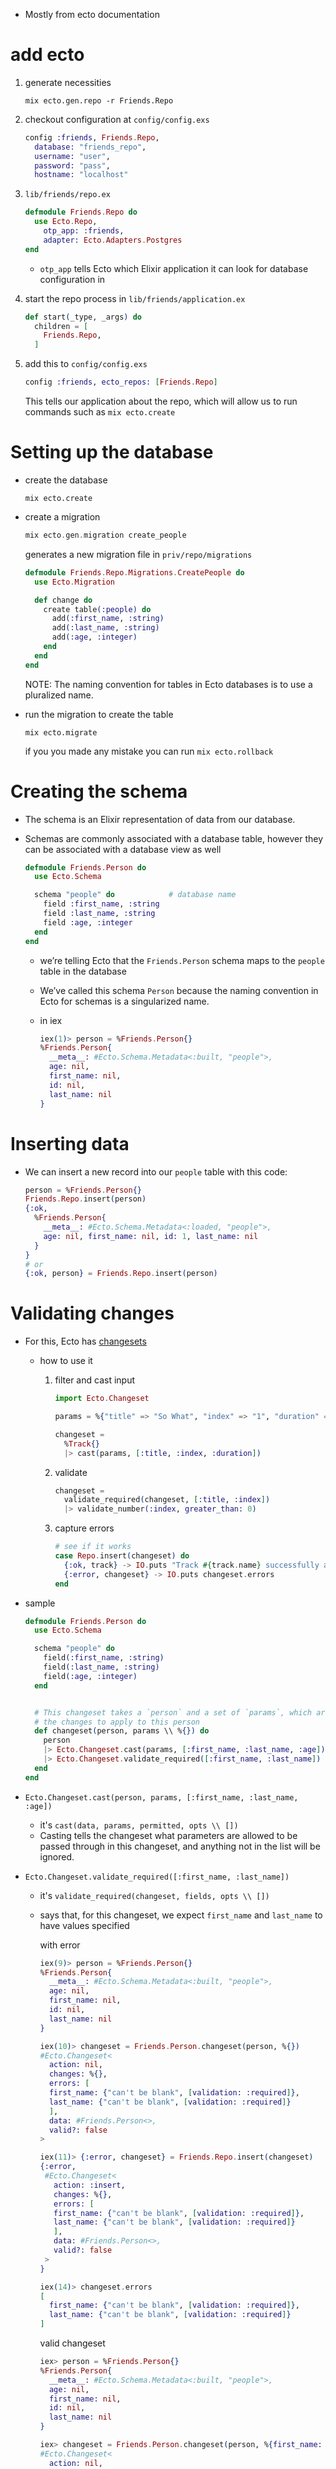 - Mostly from ecto documentation

* add ecto
1) generate necessities
   #+BEGIN_SRC
   mix ecto.gen.repo -r Friends.Repo
   #+END_SRC
2) checkout configuration at ~config/config.exs~
   #+BEGIN_SRC elixir
     config :friends, Friends.Repo,
       database: "friends_repo",
       username: "user",
       password: "pass",
       hostname: "localhost"
   #+END_SRC
3) ~lib/friends/repo.ex~
   #+BEGIN_SRC elixir
     defmodule Friends.Repo do
       use Ecto.Repo,
         otp_app: :friends,
         adapter: Ecto.Adapters.Postgres
     end
   #+END_SRC
   + ~otp_app~ tells Ecto which Elixir application it can look for
     database configuration in
4) start the repo process in ~lib/friends/application.ex~
   #+BEGIN_SRC elixir
     def start(_type, _args) do
       children = [
         Friends.Repo,
       ]
   #+END_SRC
5) add this to ~config/config.exs~
   #+BEGIN_SRC elixir
   config :friends, ecto_repos: [Friends.Repo]
   #+END_SRC
   This tells our application about the repo, which will allow us to
   run commands such as ~mix ecto.create~

* Setting up the database
- create the database
  #+BEGIN_SRC
  mix ecto.create
  #+END_SRC
- create a migration
  #+BEGIN_SRC elixir
  mix ecto.gen.migration create_people
  #+END_SRC
  generates a new migration file in ~priv/repo/migrations~
  #+BEGIN_SRC elixir
    defmodule Friends.Repo.Migrations.CreatePeople do
      use Ecto.Migration

      def change do
        create table(:people) do
          add(:first_name, :string)
          add(:last_name, :string)
          add(:age, :integer)
        end
      end
    end
  #+END_SRC
  NOTE: The naming convention for tables in Ecto databases is to use a
  pluralized name.

- run the migration to create the table
  #+BEGIN_SRC
  mix ecto.migrate
  #+END_SRC
  if you you made any mistake you can run ~mix ecto.rollback~

* Creating the schema
- The schema is an Elixir representation of data from our database.
- Schemas are commonly associated with a database table, however they
  can be associated with a database view as well
  #+BEGIN_SRC elixir
    defmodule Friends.Person do
      use Ecto.Schema

      schema "people" do            # database name
        field :first_name, :string
        field :last_name, :string
        field :age, :integer
      end
    end
  #+END_SRC
  + we’re telling Ecto that the ~Friends.Person~ schema maps to the
    ~people~ table in the database
  + We’ve called this schema ~Person~ because the naming convention in
    Ecto for schemas is a singularized name.
  + in iex
    #+BEGIN_SRC elixir
      iex(1)> person = %Friends.Person{}
      %Friends.Person{
        __meta__: #Ecto.Schema.Metadata<:built, "people">,
        age: nil,
        first_name: nil,
        id: nil,
        last_name: nil
      }
    #+END_SRC

* Inserting data
- We can insert a new record into our ~people~ table with this code:
  #+BEGIN_SRC elixir
  person = %Friends.Person{}
  Friends.Repo.insert(person)
  {:ok,
    %Friends.Person{
      __meta__: #Ecto.Schema.Metadata<:loaded, "people">,
      age: nil, first_name: nil, id: 1, last_name: nil
    }
  }
  # or
  {:ok, person} = Friends.Repo.insert(person)
  #+END_SRC
* Validating changes
- For this, Ecto has [[https://hexdocs.pm/ecto/Ecto.Changeset.html][changesets]]
  + how to use it
    1. filter and cast input
       #+BEGIN_SRC elixir
         import Ecto.Changeset

         params = %{"title" => "So What", "index" => "1", "duration" => 180, "foo" => "LOL"}

         changeset =
           %Track{}
           |> cast(params, [:title, :index, :duration])
       #+END_SRC
    2. validate
       #+BEGIN_SRC elixir
         changeset =
           validate_required(changeset, [:title, :index])
           |> validate_number(:index, greater_than: 0)
       #+END_SRC
    3. capture errors
       #+BEGIN_SRC elixir
         # see if it works
         case Repo.insert(changeset) do
           {:ok, track} -> IO.puts "Track #{track.name} successfully added"
           {:error, changeset} -> IO.puts changeset.errors
         end
       #+END_SRC

- sample
  #+BEGIN_SRC elixir
    defmodule Friends.Person do
      use Ecto.Schema

      schema "people" do
        field(:first_name, :string)
        field(:last_name, :string)
        field(:age, :integer)
      end


      # This changeset takes a `person` and a set of `params`, which are to be
      # the changes to apply to this person
      def changeset(person, params \\ %{}) do
        person
        |> Ecto.Changeset.cast(params, [:first_name, :last_name, :age])
        |> Ecto.Changeset.validate_required([:first_name, :last_name])
      end
    end
  #+END_SRC
- ~Ecto.Changeset.cast(person, params, [:first_name, :last_name, :age])~
  + it's ~cast(data, params, permitted, opts \\ [])~
  + Casting tells the changeset what parameters are allowed to be
    passed through in this changeset, and anything not in the list
    will be ignored.
- ~Ecto.Changeset.validate_required([:first_name, :last_name])~
  + it's ~validate_required(changeset, fields, opts \\ [])~
  + says that, for this changeset, we expect ~first_name~ and ~last_name~
    to have values specified

    with error
    #+BEGIN_SRC elixir
      iex(9)> person = %Friends.Person{}
      %Friends.Person{
        __meta__: #Ecto.Schema.Metadata<:built, "people">,
        age: nil,
        first_name: nil,
        id: nil,
        last_name: nil
      }

      iex(10)> changeset = Friends.Person.changeset(person, %{})
      #Ecto.Changeset<
        action: nil,
        changes: %{},
        errors: [
        first_name: {"can't be blank", [validation: :required]},
        last_name: {"can't be blank", [validation: :required]}
        ],
        data: #Friends.Person<>,
        valid?: false
      >

      iex(11)> {:error, changeset} = Friends.Repo.insert(changeset)
      {:error,
       #Ecto.Changeset<
         action: :insert,
         changes: %{},
         errors: [
         first_name: {"can't be blank", [validation: :required]},
         last_name: {"can't be blank", [validation: :required]}
         ],
         data: #Friends.Person<>,
         valid?: false
       >
      }

      iex(14)> changeset.errors
      [
        first_name: {"can't be blank", [validation: :required]},
        last_name: {"can't be blank", [validation: :required]}
      ]
    #+END_SRC

    valid changeset
    #+BEGIN_SRC elixir
      iex> person = %Friends.Person{}
      %Friends.Person{
        __meta__: #Ecto.Schema.Metadata<:built, "people">,
        age: nil,
        first_name: nil,
        id: nil,
        last_name: nil
      }

      iex> changeset = Friends.Person.changeset(person, %{first_name: "Ryan", last_name: "Bigg"})
      #Ecto.Changeset<
        action: nil,
        changes: %{first_name: "Ryan", last_name: "Bigg"},
        errors: [],
        data: #Friends.Person<>,
        valid?: true
      >

      iex(17)> changeset.valid?
      true

      iex> Friends.Repo.insert(changeset)

      10:02:59.746 [debug] QUERY OK db=3.9ms queue=1.9ms
      INSERT INTO "people" ("first_name","last_name") VALUES ($1,$2) RETURNING "id" ["Ryan", "Bigg"]
      {:ok,
       %Friends.Person{
         __meta__: #Ecto.Schema.Metadata<:loaded, "people">,
         age: nil,
         first_name: "Ryan",
         id: 3,
         last_name: "Bigg"
       }}
    #+END_SRC

  + NOTE: ~changeset.valid?~ will not check constraints (such as
    ~uniqueness_constraint~). For that, you will need to attempt to do
    an insertion and check for errors from the database. It’s for this
    reason it’s best practice to try inserting data and validate the
    returned tuple from ~Friends.Repo.insert~ to get the correct errors,
    as prior to insertion the changeset will only contain validation
    errors from the application itself.
* queries
1. construct the query
2. execute that query against the database by passing the query to the
   repository
** Fetching a single record
- build the query
  ~Friends.Person |> Ecto.Query.first~
  will generate an ~Ecto.Query~
  #+BEGIN_SRC
  #Ecto.Query<from p in Friends.Person, order_by: [asc: p.id], limit: 1>
  #+END_SRC

  We could construct this query ourselves
  #+BEGIN_SRC elixir
  require Ecto.Query
  Ecto.Query.from p in Friends.Person, order_by: [asc: p.id], limit: 1
  #+END_SRC
- execute the query
  #+BEGIN_SRC elixir
  iex> Friends.Person |> Ecto.Query.first |> Friends.Repo.one

  %Friends.Person{__meta__: #Ecto.Schema.Metadata<:loaded>,
  age: 28, first_name: "Ryan", id: 1, last_name: "Bigg"}
  #+END_SRC
  or get the last one
  #+BEGIN_SRC elixir
  iex> Friends.Person |> Ecto.Query.last |> Friends.Repo.one

  %Friends.Person{__meta__: #Ecto.Schema.Metadata<:loaded>,
  age: 26, first_name: "Jane", id: 3, last_name: "Smith"}
  #+END_SRC
  The ~Ecto.Repo.one~ function will only return a struct if there is
  one record in the result from the database. If there is more than
  one record returned, an ~Ecto.MultipleResultsError~ exception will be
  thrown.

** Fetching all records
#+BEGIN_SRC elixir
iex> Friends.Person |> Friends.Repo.all
#+END_SRC
** Fetch a single record based on ID
#+BEGIN_SRC elixir
iex> Friends.Person |> Friends.Repo.get(1)
%Friends.Person{__meta__: #Ecto.Schema.Metadata<:loaded>,
 age: 28, first_name: "Ryan", id: 1, last_name: "Bigg"}
#+END_SRC
** Fetch a single record based on a specific attribute
- If we want to get a record based on something other than the ~id~
  attribute, we can use ~get_by~:
  #+BEGIN_SRC elixir
    iex> Friends.Person |> Friends.Repo.get_by(first_name: "Ryan")

    %Friends.Person{__meta__: #Ecto.Schema.Metadata<:loaded>,
                    age: 28, first_name: "Ryan", id: 1, last_name: "Bigg"}
  #+END_SRC
** Filtering results
- If we want to get multiple records matching a specific attribute, we
  can use ~where~:
  #+BEGIN_SRC elixir
  Friends.Person |> Ecto.Query.where(last_name: "Smith") |> Friends.Repo.all

  [%Friends.Person{__meta__: #Ecto.Schema.Metadata<:loaded>, age: 27,
  first_name: "John", id: 2, last_name: "Smith"},

  %Friends.Person{__meta__: #Ecto.Schema.Metadata<:loaded>, age: 26,
  first_name: "Jane", id: 3, last_name: "Smith"}]
  #+END_SRC
  the generated query is
  #+BEGIN_SRC
  #Ecto.Query<from p in Friends.Person, where: p.last_name == "Smith">
  #+END_SRC
  which means we can get the same result with
  #+BEGIN_SRC
  Ecto.Query.from(p in Friends.Person, where: p.last_name == "Smith") |> Friends.Repo.all
  #+END_SRC
  with both syntax we have to pin (^) the variables
  #+BEGIN_SRC elixir
    iex> last_name = "Smith"
    iex> Friends.Person |> Ecto.Query.where(last_name: ^last_name) |> Friends.Repo.all

    # Or:

    iex> last_name = "Smith"
    iex> Ecto.Query.from(p in Friends.Person, where: p.last_name == ^last_name) |> Friends.Repo.all
  #+END_SRC
  The pin operator instructs the query builder to use parameterised
  SQL queries protecting against SQL injection.

** Composing Ecto queries
   #+BEGIN_SRC elixir
     query = Friends.Person |> Ecto.Query.where(last_name: "Smith")

     query = query |> Ecto.Query.where(first_name: "Jane")

     #Ecto.Query<
                   from p in Friends.Person, where: p.last_name == "Smith", where: p.first_name == "Jane">
   #+END_SRC
** Updating records
- Updating records in Ecto requires us to first fetch a record from
  the database. We then create a changeset from that record and the
  changes we want to make to that record, and then call the
  ~Ecto.Repo.update~ function.
  + fetch
    #+BEGIN_SRC
    person = Friends.Person |> Ecto.Query.first |> Friends.Repo.one
    #+END_SRC
  + build a changeset
    #+BEGIN_SRC
    changeset = Friends.Person.changeset(person, %{age: 29})
    #+END_SRC
    We need to build a changeset because if we just create a new
    ~Friends.Person~ struct with the new age, Ecto wouldn’t be able to
    know that the age has changed without inspecting the database
  + update
    #+BEGIN_SRC
    iex> Friends.Repo.update(changeset)
    {:ok,
    %Friends.Person{__meta__: #Ecto.Schema.Metadata<:loaded>, age: 29,
    first_name: "Ryan", id: 1, last_name: "Bigg"}}
    #+END_SRC
** Deleting records
- Similar to updating, we must first fetch a record from the database
  and then call ~Friends.Repo.delete~ to delete that record:
  #+BEGIN_SRC elixir
  iex> person = Friends.Repo.get(Friends.Person, 1)
  iex> Friends.Repo.delete(person)
  #=> {:ok,
  %Friends.Person{__meta__: #Ecto.Schema.Metadata<:deleted>, age: 29,
  first_name: "Ryan", id: 2, last_name: "Bigg"}}

  #+END_SRC
===================
* Ecto
** Ecto.Repo
- repositories are wrappers around the data store. Via the repository,
  we can create, update, destroy and query existing entries. A
  repository needs an adapter and credentials to communicate to the
  databas

** Ecto.Schema
- schemas are used to map any data source into an Elixir struct. We
  will often use them to map tables into Elixir data but that’s one of
  their use cases and not a requirement for using Ecto

** Ecto.Changeset
- changesets provide a way for developers to filter and cast external
  parameters, as well as a mechanism to track and validate changes
  before they are applied to your data

** Ecto.Query
- written in Elixir syntax, queries are used to retrieve information
  from a given repository. Queries in Ecto are secure, avoiding common
  problems like SQL Injection, while still being composable, allowing
  developers to build queries piece by piece instead of all at once
  #+BEGIN_SRC elixir
    import Ecto.Query, only: [from: 2]

    query = from u in User,
      where: u.age > 18 or is_nil(u.email),
      select: u

    # Returns %User{} structs matching the query
    Repo.all(query)
  #+END_SRC
  In the example above we relied on our schema but queries can also be
  made directly against a table by giving the table name as a
  string. In such cases, the data to be fetched must be explicitly
  outlined:
  #+BEGIN_SRC elixir
    query = from u in "users",
              where: u.age > 18 or is_nil(u.email),
              select: %{name: u.name, age: u.age}

    # Returns maps as defined in select
    Repo.all(query)
  #+END_SRC

- Queries are defined and extended with the from macro. The supported
  keywords are:
  #+BEGIN_SRC
  :distinct
  :where
  :order_by
  :offset
  :limit
  :lock
  :group_by
  :having
  :join
  :select
  :preload
  #+END_SRC
- When writing a query, you are inside Ecto’s query syntax. In order
  to access params values or invoke Elixir functions, you need to use
  the ^ operator, which is overloaded by Ecto:
  #+BEGIN_SRC elixir
    def min_age(min) do
      from u in User, where: u.age > ^min
    end
  #+END_SRC

* Associations
- Ecto supports defining associations on schemas:

  create ~comments~ table
  #+BEGIN_SRC elixir
    defmodule Friends.Repo.Migrations.CreateComments do
      use Ecto.Migration

      def change do
        create table(:comments) do
          add(:post_id, references(:posts))
          add(:body, :text)
          timestamps()
        end
      end
    end
  #+END_SRC
  create ~posts~ table
  #+BEGIN_SRC elixir
    defmodule Friends.Repo.Migrations.CreatePosts do
      use Ecto.Migration

      def change do
        create table(:posts) do
          add(:title, :string)
          add(:body, :text)
          timestamps()
        end
      end
    end
  #+END_SRC
  create ~Post~ schema
  #+BEGIN_SRC elixir
    defmodule Friends.Post do
      use Ecto.Schema

      schema "posts" do
        field(:title)
        field(:body)
        has_many(:comments, Friends.Comment)

        timestamps()
      end
    end
  #+END_SRC
  create ~Comment~ schema
  #+BEGIN_SRC elixir
  defmodule Friends.Post do
    use Ecto.Schema

    schema "posts" do
      field(:title)
      field(:body)
      has_many(:comments, Friends.Comment)

      timestamps()
    end
  end
  #+END_SRC
- The difference between ~has_one/3~ and ~belongs_to/3~ is that the
  foreign key is always defined in the schema that invokes
  ~belongs_to/3~. You can think of the schema that calls ~has_*~ as
  the parent schema and the one that invokes ~belongs_to~ as the child
  one.

- When an association is defined, Ecto also defines a field in the
  schema with the association name. By default, associations are not
  loaded into this field:

  #+BEGIN_SRC
  iex> post = Repo.get(Post, 42)
  iex> post.comments
  #Ecto.Association.NotLoaded<...>
  #+END_SRC
  + but you can preload
    #+BEGIN_SRC elixir
    Repo.all(from(p in Post, preload: [:comments])) # it runs two queries
    #+END_SRC

  + Preloading can also be done with a pre-defined join value:
    #+BEGIN_SRC elixir
    Repo.all from p in Post,
            join: c in assoc(p, :comments),
            preload: [comments: c]
    #+END_SRC
    + performs a single query, finding all posts and the respective
      comments that match the criteria. Because this query performs a
      JOIN

  + for the simple cases, preloading can also be done after a
    collection was fetched:
    #+BEGIN_SRC
    posts = Repo.all(Post) |> Repo.preload(:comments)
    #+END_SRC
  + get all the comments
    #+BEGIN_SRC elixir
      import Ecto

      post = Repo.get(Post, 1)

      # Get all comments for the given post
      Repo.all assoc(post, :comments)

      # Or build a query on top of the associated comments
      query = from c in assoc(post, :comments), where: not is_nil(c.title)
      Repo.all(query)
    #+END_SRC
** Manipulating associations
-
  #+BEGIN_SRC elixir
    Repo.insert!(%Post{
      title: "Hello",
      body: "world",
      comments: [
        %Comment{body: "Excellent!"}
      ]
    })
  #+END_SRC
-
  #+BEGIN_SRC elixir
    post = Ecto.Changeset.change(%Post{}, title: "Hello", body: "world")
    comment = Ecto.Changeset.change(%Comment{}, body: "Excellent!")
    post_with_comments = Ecto.Changeset.put_assoc(post, :comments, [comment])
    Repo.insert!(post_with_comments)
  #+END_SRC
- handling each entry individually inside a transaction
  #+BEGIN_SRC elixir
    Repo.transaction fn ->
      post = Repo.insert!(%Post{title: "Hello", body: "world"})

      # Build a comment from the post struct
      comment = Ecto.build_assoc(post, :comments, body: "Excellent!")

      Repo.insert!(comment)
    end
  #+END_SRC
  + ~Ecto.build_assoc/3~ builds the comment using the id currently set
    in the post struct. It is equivalent to:
    #+BEGIN_SRC elixir
    %Comment{post_id: post.id, body: "Excellent!"}
    #+END_SRC
- ~Ecto.build_assoc/3~
  + The ~Ecto.build_assoc/3~ function is specially useful in Phoenix
    controllers. For example, when creating the post, one would do:
    #+BEGIN_SRC elixir
    Ecto.build_assoc(current_user, :post)
    #+END_SRC
    As we likely want to associate the post to the user currently
    signed in the application. In another controller, we could build a
    comment for an existing post with:
    #+BEGIN_SRC elixir
    Ecto.build_assoc(post, :comments)
    #+END_SRC
** Deleting associations
- When defining a ~has_many/3~, ~has_one/3~ and friends, you can also pass
  a ~:on_delete~ option that specifies which action should be performed
  on associations when the parent is deleted.
  #+BEGIN_SRC elixir
  has_many :comments, MyApp.Comment, on_delete: :delete_all
  #+END_SRC
  - Besides the value above, ~:nilify_all~ is also supported, with
    ~:nothing~ being the default.
* Embeds
- Ecto also supports embeds. While associations keep parent and child
  entries in different tables, embeds stores the child along side the
  parent.

- Databases like MongoDB have native support for embeds. Databases
  like PostgreSQL uses a mixture of JSONB (~embeds_one/3~) and ARRAY
  columns to provide this functionality.

* Ecto.Changeset module
- Changesets allow filtering, casting, validation and definition of
  constraints when manipulating structs.
- The functions ~cast/4~ and ~change/2~ are the usual entry points for
  creating changesets
  #+BEGIN_SRC elixir
  comment = Ecto.Changeset.change(%Comment{}, body: "Excellent!")
  #+END_SRC
** External vs internal data
- Changesets allow working with both kinds of data:
  + internal to the application - for example programmatically
    generated, or coming from other subsystems. This use case is
    primarily covered by the ~change/2~ and ~put_change/3~ functions.
  + external to the application - for example data provided by the
    user in a form that needs to be type-converted and properly
    validated. This use case is primarily covered by the ~cast/4~
    function.
** Validations and constraints
- The difference between validations and constraints
  + is that most validations can be executed without a need to
    interact with the database and, therefore, are always executed
    before attempting to insert or update the entry in the
    database. Some validations may happen against the database but
    they are inherently unsafe. Those validations start with a
    ~unsafe_~ prefix, such as ~unsafe_validate_unique/3~.
  + constraints rely on the database and are always safe
  + validations are always checked before constraints. Constraints
    won’t even be checked in case validations failed
- example
  create the table
  #+BEGIN_SRC elixir
    defmodule Friends.Repo.Migrations.CreateUsers do
      use Ecto.Migration

      def change do
        create table(:users) do
          add(:name, :string)
          add(:email, :string)
          add(:age, :integer)
          timestamps()
        end

        create(unique_index(:users, [:email]))
      end
    end

  #+END_SRC
  define the schema
  #+BEGIN_SRC elixir
    defmodule User do
      use Ecto.Schema
      import Ecto.Changeset

      schema "users" do
        field :name
        field :email
        field :age, :integer
      end

      def changeset(user, params \\ %{}) do
        user
        |> cast(params, [:name, :email, :age])
        |> validate_required([:name, :email])
        |> validate_format(:email, ~r/@/)
        |> validate_inclusion(:age, 18..100)
        |> unique_constraint(:email)
      end
    end

    changeset = User.changeset(%User{}, %{age: 0, email: "mary@example.com"})
    {:error, changeset} = Repo.insert(changeset)
    changeset.errors #=> [age: {"is invalid", []}, name: {"can't be blank", []}]
  #+END_SRC
** Associations, embeds and on replace
- There are two primary APIs:
  1. ~cast_assoc/3~ and ~cast_embed/3~
  2. ~put_assoc/4~ and ~put_embed/4~

- ~cast_assoc/3~ and ~cast_embed/3~ - those functions are used when
  working with external data. In particular, they allow you to
  change associations and embeds alongside the parent struct, all at
  once.

- ~put_assoc/4~ and ~put_embed/4~ - it allows you to replace the
  association or embed as a whole. This can be used to move
  associated data from one entry to another, to completely remove or
  replace existing entries.

- The same way we have used changesets to manipulate embeds, we can
  also use them to change child associations at the same time we are
  manipulating the parent.

- ~cast_assoc~ (or ~cast_embed~) is used when you want to manage
  associations or embeds based on external parameters, such as the
  data received through Phoenix forms. In such cases, Ecto will
  compare the data existing in the struct with the data sent through
  the form and generate the proper operations. On the other hand, we
  use ~put_assoc~ (or ~put_embed~) when we aleady have the associations
  (or embeds) as structs and changesets, and we simply want to tell
  Ecto to take those entries as is.

- ~cast_assoc~ is the pendant to ~cast~. aka casting external data
  like coming from a form, while ~put_assocs~ expects you to supply
  already validated and properly checked structs or changesets of the
  association.

- ~cast_assoc(changeset, name, opts \\ [])~
  + This function should be used when working with the entire
    association at once (and not a single element of a many-style
    association) and using data external to the application.
  + ~cast_assoc/3~ is used when you want to create the associated record
    along with your changeset.
    #+BEGIN_SRC elixir
      defmodule User do
        def changeset(user, params) do
          user
          |> cast(params, @allowed_params)
          |> validate_required(@required_params)
          # Account.changeset is inferred by default
          |> cast_assoc(:account, required: true, with: &Account.registration_changeset/2)
        end
      end

      account = %{plan: "free"}
      user = %{email: "coolio@example.com", password: "bananas", account: account}
      User.changeset(%User{}, user)
    #+END_SRC
    + By default ~cast_assoc/3~ will use ~changeset/2~ in your associated
      model, but you can specify a different by passing the ~:with~
      option.

- ~put_assoc/4~
  is used when you already have an associated struct and
  you want to assign the association in your changset.
  #+BEGIN_SRC elixir
    defmodule Comment do
      def changeset(comment, params) do
        comment
        |> cast(params, @allowed_params)
        |> validate_required([:text])
        |> put_assoc(:user, params.user)
      end
    end

    comment = %{text: "Hey, sup?", user: some_user}
    Comment.changeset(%Comment{}, comment)
  #+END_SRC




** Schemaless changesets
- Such functionality makes Ecto extremely useful to cast, validate and
  prune data even if it is not meant to be persisted to the database.
  #+BEGIN_SRC elixir
    data  = %{}
    types = %{name: :string}
    params = %{name: "Callum"}
    changeset =
      {data, types}
      |> Ecto.Changeset.cast(params, Map.keys(types))
      |> Ecto.Changeset.validate_required(...)
      |> Ecto.Changeset.validate_length(...)
  #+END_SRC
**  The Ecto.Changeset struct
- The public fields are:
  + ~valid?~ - Stores if the changeset is valid
  + ~data~ - The changeset source data, for example, a struct
  + ~params~ - The parameters as given on changeset creation
  + ~changes~ - The changes from parameters that were approved in
    casting
  + ~errors~ - All errors from validations
  + ~required~ - All required fields as a list of atoms
  + ~action~ - The action to be performed with the changeset
  + ~types~ - Cache of the data’s field types
  + ~empty~_values - A list of values to be considered empty
  + ~repo~ - The repository applying the changeset (only set after a
    Repo function is called)
  + ~repo_opts~ - A keyword list of options given to the underlying
    repository operation
- The following fields are private and must not be accessed directly.
  + ~validations~
  + ~constraints~
  + ~filters~
* Ecto.LogEntry
* Ecto.Multi
- ~Ecto.Multi~ is a data structure for grouping multiple Repo
  operations.
- ~Ecto.Multi~ makes it possible to pack operations that should be
  performed in a single database transaction and gives a way to
  introspect the queued operations without actually performing them.
- Each operation is given a name that is unique and will identify its
  result in case of success or failure.
- All operations will be executed in the order they were added.
- The ~Ecto.Multi~ structure should be considered opaque. You can use
  ~%Ecto.Multi{}~ to pattern match the type, but accessing fields or
  directly modifying them is not advised.
- ~Ecto.Multi.to_list/1~ returns a canonical representation of the
  structure that can be used for introspection.

- Example

  The use case we’ll be looking into is resetting a password. We
  need to update the account with proper information, log the
  request and remove all current sessions:
  #+BEGIN_SRC elixir
        defmodule PasswordManager do
          alias Ecto.Multi

          def reset(account, params) do
            Multi.new
            |> Multi.update(:account, Account.password_reset_changeset(account, params))
            |> Multi.insert(:log, Log.password_reset_changeset(account, params))
            |> Multi.delete_all(:sessions, Ecto.assoc(account, :sessions))
          end
        end

        result = Repo.transaction(PasswordManager.reset(account, params))

        case result do
          {:ok, %{account: account, log: log, sessions: sessions}} ->
            # Operation was successful, we can access results (exactly the same
            # we would get from running corresponding Repo functions) under keys
            # we used for naming the operations.
            {:error, failed_operation, failed_value, changes_so_far} ->
            # One of the operations failed. We can access the operation's failure
            # value (like changeset for operations on changesets) to prepare a
            # proper response. We also get access to the results of any operations
            # that succeeded before the indicated operation failed. However, any
            # successful operations would have been rolled back.
    end
  #+END_SRC
  + test it
    #+BEGIN_SRC elixir

      test "dry run password reset" do
        account = %Account{password: "letmein"}
        multi = PasswordManager.reset(account, params)

        assert [
          {:account, {:update, account_changeset, []}},
          {:log, {:insert, log_changeset, []}},
          {:sessions, {:delete_all, query, []}}
        ] = Ecto.Multi.to_list(multi)

        # We can introspect changesets and query to see if everything
        # is as expected, for example:
        assert account_changeset.valid?
        assert log_changeset.valid?
        assert inspect(query) == "#Ecto.Query<from a in Session>"
      end
    #+END_SRC
  + The name of each operation does not have to be an atom. This can
    be particularly useful when you wish to update a collection of
    changesets at once, and track their errors individually:
    #+BEGIN_SRC elixir
      accounts = [%Account{id: 1}, %Account{id: 2}]

      Enum.reduce(accounts, Multi.new(), fn account, multi ->
        Multi.update(
          multi,
          {:account, account.id},
          Account.password_reset_changeset(account, params)
        )
      end)
    #+END_SRC
* Ecto.Query
- Queries are used to retrieve and manipulate data from a repository
- Ecto queries come in two flavors: keyword-based and macro-based.
-
  #+BEGIN_SRC elixir
    # Imports only from/2 of Ecto.Query
    import Ecto.Query, only: [from: 2]

    # Create a query
    query = from u in "users",
              where: u.age > 18,
              select: u.name

    # Send the query to the repository
    Repo.all(query)
  #+END_SRC
** Query expressions
- Ecto allows a limited set of expressions inside queries. In the
  query below, for example, we use ~u.age~ to access a field, the ~>~
  comparison operator and the literal ~0~:
  #+BEGIN_SRC elixir
  query = from u in "users", where: u.age > 0, select: u.name
  #+END_SRC
  + Lists all functions allowed in the query API.
    * Comparison operators: ~==~, ~!=~, ~<=~, ~>=~, ~<~, ~>~
    * Arithmetic operators: ~+~, ~-~, ~*~, ~/~
    * Boolean operators: ~and~, ~or~, ~not~
    * Inclusion operator: ~in/2~
    * Search functions: ~like/2~ and ~ilike/2~
    * Null check functions: ~is_nil/1~
    * Aggregates: ~count/0~, ~count/1~, ~avg/1~, ~sum/1~, ~min/1~, ~max/1~
    * Date/time intervals: ~datetime_add/3~, ~date_add/3~, ~from_now/2~, ~ago/2~
    * Inside select: ~struct/2~, ~map/2~, ~merge/2~ and literals (map, tuples, lists, etc)
    * General: ~fragment/1~, ~field/2~ and ~type/2~
  + also following literals are supported in queries
    * Integers: ~1~, ~2~, ~3~
    * Floats: ~1.0~, ~2.0~, ~3.0~
    * Booleans: ~true~, ~false~
    * Binaries: ~<<1, 2, 3>>~
    * Strings: ~"foo bar"~, ~~s(this is a string)~
    * Arrays: ~[1, 2, 3]~, ~~w(interpolate words)~

** Interpolation and casting
- External values and Elixir expressions can be injected into a query
  expression with ~^~:
  #+BEGIN_SRC elixir
    def with_minimum(age, height_ft) do
      from u in "users",
        where: u.age > ^age and u.height > ^(height_ft * 3.28),
        select: u.name
    end

    with_minimum(18, 5.0)
  #+END_SRC
- explicitly tell Ecto what is the expected type of the value being
  interpolated
  #+BEGIN_SRC elixir
    age = "18"
    Repo.all(from u in "users",
              where: u.age > type(^age, :integer),
              select: u.name)
  #+END_SRC
** ~nil~ comparison
- nil comparison in filters, such as where and having, is forbidden
  and it will raise an error:
  #+BEGIN_SRC elixir
  # Raises if the variable age (in this case used with ^ operator) is nil
  from u in User, where: u.age == ^age
  #+END_SRC
- check that value is nil, use ~is_nil/1~
  #+BEGIN_SRC elixir
  from u in User, where: is_nil(u.age)
  #+END_SRC
** Composition
- Ecto queries are composable
  #+BEGIN_SRC elixir
    # Create a query
    query = from u in User, where: u.age > 18

    # Extend the query
    query = from u in query, select: u.name
  #+END_SRC
- Any value can be used on the right-side of ~in~ as long as it
  implements the [[https://hexdocs.pm/ecto/Ecto.Queryable.html][~Ecto.Queryable]]~ protocol.
** Positional bindings
- On the left side of ~in~ we specify the query bindings. This is done
  inside ~from~ and ~join~ clauses
- In the query below ~u~ is a binding and ~u.age~ is a field access using
  this binding
  #+BEGIN_SRC elixir
  query = from u in User, where: u.age > 18
  #+END_SRC
- When using joins, the bindings should be matched in the order they
  are specified:
  #+BEGIN_SRC elixir
    # Create a query
    query = from p in Post,
              join: c in Comment, where: c.post_id == p.id

    # Extend the query
    query = from [p, c] in query,
              select: {p.title, c.body}
  #+END_SRC
  + You are not required to specify all bindings when composing
  + if you are interested only on the last binding (or the last
    bindings) in a query, you can use ~...~ to specify “all bindings
    before” and match on the last one.
    #+BEGIN_SRC elixir
    from [p, ..., c] in posts_with_comments, select: {p.title, c.body}
    #+END_SRC
    * In other words, ~...~ will include all the binding between the
      first and the last, which may be no binding at all, one or many.
** Named bindings
- We can named the bindings. This approach lets us not worry about
  keeping track of the position of the bindings when composing the
  query.
  #+BEGIN_SRC elixir
    posts_with_comments =
      from p in query,
        join: c in Comment, as: :comment, where: c.post_id == p.id

    from [p, comment: c] in posts_with_comments, select: {p.title, c.body}
  #+END_SRC
  a name can be assigned to the first binding as well:
  #+BEGIN_SRC elixir
    from p in Post, as: :post
  #+END_SRC
  Only atoms are accepted for binding names. Named binding references
  are expected to be placed in the tail position of the bindings list

** Bindingless operations
- bindings are not necessary when the query has only the ~from~ clause.
  #+BEGIN_SRC elixir
    from Post,
      where: [category: "fresh and new"],
      order_by: [desc: :published_at],
      select: [:id, :title, :body]


    # It is equivalent to:
    from p in Post,
      where: p.category == "fresh and new",
      order_by: [desc: p.published_at],
      select: struct(p, [:id, :title, :body])


    # we can also dynamically build them
    where = [category: "fresh and new"]
    order_by = [desc: :published_at]
    select = [:id, :title, :body]
    from Post, where: ^where, order_by: ^order_by, select: ^select
  #+END_SRC
** Fragments
- It is not possible to represent all possible database queries using
  Ecto’s query syntax. When such is required, it is possible to use
  fragments to send any expression to the database
- Ecto provides fragments to inject SQL (and non-SQL) fragments into
  queries
  #+BEGIN_SRC elixir
    from p in Post,
      where: is_nil(p.published_at) and
             fragment("lower(?)", p.title) == ^title
  #+END_SRC
  we are using the ~lower~ procedure in the database to downcase the
  ~title~ column
- [[https://hexdocs.pm/ecto/Ecto.Query.API.html#fragment/1][doc]]

** Macro API
- keywords query syntax
  #+BEGIN_SRC elixir
    import Ecto.Query
    from u in "users", where: u.age > 18, select: u.name
  #+END_SRC
- Ecto also supports a pipe-based syntax:
  #+BEGIN_SRC elixir
    "users"
    |> where([u], u.age > 18)
    |> select([u], u.name)
  #+END_SRC
- The downside of using macros is that the binding must be specified
  for every operation. However, since keyword-based and pipe-based
  examples are equivalent, the bindingless syntax also works for
  macros:
  #+BEGIN_SRC elixir
    "users"
    |> where([u], u.age > 18)
    |> select([:name])
  #+END_SRC

** Query Prefix
- It is possible to set a prefix for the queries. For Postgres users,
  this will specify the schema where the table is located, while for
  MySQL users this will specify the database where the table is
  located. When no prefix is set, Postgres queries are assumed to be
  in the public schema, while MySQL queries are assumed to be in the
  database set in the config for the repo.
- The query prefix may be set either for the whole query or on each
  individual ~from~ and ~join~ expression. If a ~prefix~ is not given to a
  ~from~ or a ~join~, the prefix of the schema given to the from or join
  is used.
- examples
  #+BEGIN_SRC elixir
  results = Repo.all(query, prefix: "accounts")
  #+END_SRC
  #+BEGIN_SRC elixir
    results =
      query # May be User or an Ecto.Query itself
      |> Ecto.Queryable.to_query
      |> Map.put(:prefix, "accounts")
      |> Repo.all()
  #+END_SRC
  #+BEGIN_SRC elixir
    results =from u in User,
      prefix: "accounts",
      join: p in assoc(u, :posts),
      prefix: "public"
  #+END_SRC
- prefix lookup precedence:
  + The ~:prefix~ option given to ~from~ / ~join~ has the highest precedence
  + Then it falls back to the ~@schema_prefix~ attribute declared in the
    schema given to ~from~ / ~join~
  + Then it falls back to the query prefix

*** functions
- ~distinct(query, binding \\ [], expr)~
  #+BEGIN_SRC elixir
    # Returns the list of different categories in the Post schema
    from(p in Post, distinct: true, select: p.category)

    # If your database supports DISTINCT ON(),
    # you can pass expressions to distinct too
    from(p in Post,
       distinct: p.category,
       order_by: [p.date])

    # The DISTINCT ON() also supports ordering similar to ORDER BY.
    from(p in Post,
       distinct: [desc: p.category],
       order_by: [p.date])

    # Using atoms
    from(p in Post, distinct: :category, order_by: :date)


    # Expressions example
    Post
    |> distinct(true)
    |> order_by([p], [p.category, p.author])
  #+END_SRC
- ~exclude(query, field)~
  Resets a previously set field on a query.
  #+BEGIN_SRC elixir
  Ecto.Query.exclude(query, :join)
  Ecto.Query.exclude(query, :where)
  Ecto.Query.exclude(query, :order_by)
  Ecto.Query.exclude(query, :group_by)
  Ecto.Query.exclude(query, :having)
  Ecto.Query.exclude(query, :distinct)
  Ecto.Query.exclude(query, :select)
  Ecto.Query.exclude(query, :combinations)
  Ecto.Query.exclude(query, :limit)
  Ecto.Query.exclude(query, :offset)
  Ecto.Query.exclude(query, :lock)
  Ecto.Query.exclude(query, :preload)
  Ecto.Query.exclude(query, :inner_join)
  Ecto.Query.exclude(query, :cross_join)
  Ecto.Query.exclude(query, :left_join)
  Ecto.Query.exclude(query, :right_join)
  Ecto.Query.exclude(query, :full_join)
  Ecto.Query.exclude(query, :inner_lateral_join)
  Ecto.Query.exclude(query, :left_lateral_join)
  #+END_SRC
  keep in mind that if a join is removed and its bindings were
  referenced elsewhere, the bindings won’t be removed, leading to a
  query that won’t compile.
- ~group_by(query, binding \\ [], expr)~
  + Groups together rows from the schema that have the same values in
    the given fields.
    #+BEGIN_SRC elixir
      # Returns the number of posts in each category
      from(p in Post,
        group_by: p.category,
        select: {p.category, count(p.id)})

      # Using atoms
      from(p in Post, group_by: :category, select: {p.category, count(p.id)})

      # Using direct fields access
      from(p in Post,
        join: c in assoc(p, :category)
        group_by: [p.id, c.name])

      # Expressions example
      Post |> group_by([p], p.category) |> select([p], count(p.id))
    #+END_SRC
- ~having(query, binding \\ [], expr)~
  + Like ~where~, ~having~ filters rows from the schema, but after the
    grouping is performed giving it the same semantics as ~select~ for a
    grouped query. ~having~ groups the query even if
    the query has no ~group_by~ expression.
    #+BEGIN_SRC elixir
      # Returns the number of posts in each category where the
      # average number of comments is above ten
      from(p in Post,
        group_by: p.category,
        having: avg(p.num_comments) > 10,
        select: {p.category, count(p.id)})

      # Expressions example
      Post
      |> group_by([p], p.category)
      |> having([p], avg(p.num_comments) > 10)
      |> select([p], count(p.id))
    #+END_SRC
- ~preload(query, bindings \\ [], expr)~
  #+BEGIN_SRC elixir
  Repo.all from p in Post, preload: [:comments]
  #+END_SRC
  + The example above will fetch all posts from the database and then
    do a separate query returning all comments associated with the
    given posts.
  + you may want posts and comments to be selected and filtered in the
    same query:
    #+BEGIN_SRC elixir
      Repo.all from p in Post,
                 join: c in assoc(p, :comments),
                 where: c.published_at > p.updated_at,
                 preload: [comments: c]
    #+END_SRC
  + Note: keep in mind operations like limit and offset in the preload
    query will affect the whole result set and not each
    association. For example, the query below:
    #+BEGIN_SRC elixir
      comments_query = from c in Comment, order_by: c.popularity, limit: 5
      Repo.all from p in Post, preload: [comments: ^comments_query]
    #+END_SRC
    won’t bring the top of comments per post. Rather, it will only
    bring the 5 top comments across all posts.
* Ecto.Repo behaviour
- A repository maps to an underlying data store, controlled by the
  adapter. For example, Ecto ships with a Postgres adapter
- When used, the repository expects the ~:otp_app~ as option. The
  ~:otp_app~ should point to an OTP application that has the repository
  configuration.
  #+BEGIN_SRC elixir
    defmodule Repo do
      use Ecto.Repo,
        otp_app: :my_app,
        adapter: Ecto.Adapters.Postgres
    end
  #+END_SRC
  + Could be configured with:
    #+BEGIN_SRC elixir
      config :my_app, Repo,
        database: "ecto_simple",
        username: "postgres",
        password: "postgres",
        hostname: "localhost"
    #+END_SRC
  + Most of the configuration that goes into the config is specific to
    the adapter, so check ~Ecto.Adapters.Postgres~ documentation
- Almost all of the repository operations accept the following
  options:
  + ~:timeout~ - The time in milliseconds to wait for the query call
    to finish, ~:infinity~ will wait indefinitely (default: 15000);
  + ~:log~ - When false, does not log the query
  + ~:telemetry_event~ - The telemetry event name to dispatch the
    event under
- ~insert(struct_or_changeset, opts)~
  - In case a struct is given, the struct is converted into a
    changeset with all non-nil fields as part of the changeset.
  - In case a changeset is given, the changes in the changeset are
    merged with the struct fields, and all of them are sent to the
     database.
- ~load(module_or_map, data)~
  Loads ~data~ into a struct or a map.
  #+BEGIN_SRC elixir
    iex> result = Ecto.Adapters.SQL.query!(MyRepo, "SELECT * FROM users", [])
    iex> Enum.map(result.rows, &MyRepo.load(User, {result.columns, &1}))
    [%User{...}, ...]
  #+END_SRC
- ~preload(structs_or_struct_or_nil, preloads, opts)~
  + Preloads all associations on the given struct or structs.
  + This is similar to ~Ecto.Query.preload/3~ except it allows you to
    preload structs after they have been fetched from the database.
    #+BEGIN_SRC elixir
      # Use a single atom to preload an association
      posts = Repo.preload posts, :comments

      # Use a list of atoms to preload multiple associations
      posts = Repo.preload posts, [:comments, :authors]

      # Use a keyword list to preload nested associations as well
      posts = Repo.preload posts, [comments: [:replies, :likes], authors: []]

      # Use a keyword list to customize how associations are queried
      posts = Repo.preload posts, [comments: from(c in Comment, order_by: c.published_at)]

      # Use a two-element tuple for a custom query and nested association definition
      query = from c in Comment, order_by: c.published_at
      posts = Repo.preload posts, [comments: {query, [:replies, :likes]}]
    #+END_SRC
- ~transaction(fun_or_multi, opts)~
  + Runs the given function or ~Ecto.Multi~ inside a transaction.
    #+BEGIN_SRC elixir
      import Ecto.Changeset, only: [change: 2]

      MyRepo.transaction(fn ->
        MyRepo.update!(change(alice, balance: alice.balance - 10))
        MyRepo.update!(change(bob, balance: bob.balance + 10))
      end)

      # Roll back a transaction explicitly
      MyRepo.transaction(fn ->
        p = MyRepo.insert!(%Post{})
        if not Editor.post_allowed?(p) do
          MyRepo.rollback(:posting_not_allowed)
        end
      end)

      # With Ecto.Multi
      Ecto.Multi.new
      |> Ecto.Multi.insert(:post, %Post{})
      |> MyRepo.transaction
    #+END_SRC
- ~update_all(queryable, updates, opts)~
  #+BEGIN_SRC elixir
    MyRepo.update_all(Post, set: [title: "New title"])

    MyRepo.update_all(Post, inc: [visits: 1])

    from(p in Post, where: p.id < 10, select: p.visits)
    |> MyRepo.update_all(set: [title: "New title"])

    from(p in Post, where: p.id < 10, update: [set: [title: "New title"]])
    |> MyRepo.update_all([])

    from(p in Post, where: p.id < 10, update: [set: [title: ^new_title]])
    |> MyRepo.update_all([])

    from(p in Post, where: p.id < 10, update: [set: [title: fragment("upper(?)", ^new_title)]])
    |> MyRepo.update_all([])
  #+END_SRC
* Ecto.Schema
- An Ecto schema is used to map any data source into an Elixir struct
- The definition of the schema is possible through two main APIs:
  ~schema/2~ and ~embedded_schema/1~
  1) ~schema/2~
     + is typically used to map data from a persisted source,
       usually a database table, into Elixir structs and vice-versa.
     + lso contain a ~__meta__~ field with metadata holding the status
       of the struct, for example, if it has been built, loaded or
       deleted.
  2) ~embedded_schema/1~
     + is used for defining schemas that are embedded in other schemas
       or only exist in-memory.
     + For example, you can use such schemas to receive data from a
       command line interface and validate it, without ever persisting
       it elsewhere.
     + Such structs do not contain a ~__meta__~ field, as they are
       never persisted.
- Besides working as data mappers, ~embedded_schema/1~ and ~schema/2~ can
  also be used together to decouple how the data is represented in
  your applications from the database.
- Sample
  #+BEGIN_SRC elixir
    defmodule User do
      use Ecto.Schema

      schema "users" do
        field :name, :string
        field :age, :integer, default: 0
        has_many :posts, Post
      end
    end
  #+END_SRC
  #+BEGIN_SRC elixir
    iex> user = %User{name: "jane"}
    iex> %{user | age: 30}
  #+END_SRC
  + a schema will automatically generate a primary key which is named
    ~id~ and of type ~:integer~
- structs are cast, validated and manipulated with the ~Ecto.Changeset~
  module.
- you can use an embedded schema to represent your UI, mapping and
  validating its inputs, and then you convert such embedded schema to
  other schemas that are persisted to the database:
  #+BEGIN_SRC elixir
    defmodule SignUp do
      use Ecto.Schema

      embedded_schema do
        field :name, :string
        field :age, :integer
        field :email, :string
        field :accepts_conditions, :boolean
      end
    end

    defmodule Profile do
      use Ecto.Schema

      schema "profiles" do
        field :name
        field :age
        belongs_to :account, Account
      end
    end

    defmodule Account do
      use Ecto.Schema

      schema "accounts" do
        field :email
      end
    end
  #+END_SRC
  The ~SignUp~ schema can be cast and validated with the help of the
  ~Ecto.Changeset~ module, and afterwards, you can copy its data to the
  ~Profile~ and ~Account~ structs that will be persisted to the database
  with the help of ~Ecto.Repo~
** Schema attributes
- Supported attributes for configuring the defined schema. They must
  be set after the ~use Ecto.Schema~ call and before the ~schema/2~
  definition.
  + ~@primary_key~
    * Defaults to ~{:id, :id, autogenerate: true}~
  + ~@schema_prefix~
    * Defaults to ~nil~, which generates structs and queries without
      prefix.
    * When set, the prefix will be used by every built struct and on
      queries whenever the schema is used in a ~from~ or a ~join~
    * In PostgreSQL, the prefix is called “SCHEMA” (typically set via
      Postgres’ ~search_path~). In MySQL the prefix points to databases.
  + ~@foreign_key_type~
    * configures the default foreign key type used by ~belongs_to~
      associations. It must be set in the same module that defines the
      ~belongs_to~. Defaults to ~:id~
  + ~@timestamps_opts~
    * configures the default timestamps type used by
      ~timestamps~. Defaults to ~[type: :naive_datetime]~
  + ~@derive~
    * the same as ~@derive~ available in ~Kernel.defstruct/1~ as the
      schema defines a struct behind the scenes
  + ~@field_source_mapper~
    * a function that receives the current field name and returns the
      mapping of this field name in the underlying source. In other
      words, it is a mechanism to automatically generate the ~:source~
      option for the ~field~ macro. It defaults to ~fn x -> x~ end, where
      no field transformation is done;
- with a macro to configure application wide defaults:
  #+BEGIN_SRC elixir
    # Define a module to be used as base
    defmodule MyApp.Schema do
      defmacro __using__(_) do
        quote do
          use Ecto.Schema
          @primary_key {:id, :binary_id, autogenerate: true}
          @foreign_key_type :binary_id
        end
      end
    end

    # Now use MyApp.Schema to define new schemas
    defmodule MyApp.Comment do
      use MyApp.Schema

      schema "comments" do

        # will also define a :post_id field with :binary_id type that
        # references the :id field of the MyApp.Post schema.
        belongs_to :post, MyApp.Post
      end
    end
  #+END_SRC

** Primary keys
- Ecto supports two ID types, often used as the type for primary keys
  and associations:
  + ~:id~
    * used when the primary key is an integer
    *
  + ~:binary_id~
    * used for primary keys in particular binary formats, which may be
      ~Ecto.UUID~ for databases like PostgreSQL and MySQL, or some
      specific ObjectID or RecordID often imposed by NoSQL databases.
- Ecto also supports composite primary keys. This is achieved by
  declaring a ~@primary_key~, as usual, and then passing the
  ~primary_key: true~ option to any of the composite fields
** Types and casting
- Types are split into two categories
  1. primitive types
    | ECTO TYPE              | ELIXIR TYPE          | LITERAL SYNTAX IN QUERY |
    |------------------------+----------------------+-------------------------|
    | ~:id~                  | ~integer~            | 1,2,3                   |
    | ~:binary_id~           | ~binary~             | ~<<int,int,int,...>>~   |
    | ~:integer~             | ~integer~            | 1,2,3                   |
    | ~:float~               | ~float~              | 1.0, 2.0, 3.0           |
    | ~:boolean~             | ~boolean~            | true, false             |
    | ~:string~              | UTF-8 encoded string | "hello"                 |
    | ~:binary~              | ~binary~             | ~<<int,int,int,...>>~   |
    | ~{:array, inner_type}~ | ~list~               | ~[value, value, ...]~   |
    | ~:map~                 | ~map~                |                         |
    | ~{:map, inner_type}~   | ~map~                |                         |
    | ~:decimal~             | ~[[https://github.com/ericmj/decimal][Decimal]]~            |                         |
    | ~:date~                | ~[[https://hexdocs.pm/elixir/Date.html][Date]]~               |                         |
    | ~:time~                | ~[[https://hexdocs.pm/elixir/Time.html][Time]]~               |                         |
    | ~:naive_datetime~      | ~[[https://hexdocs.pm/elixir/NaiveDateTime.html][NaiveDateTime]]~      |                         |
    | ~:naive_datetime_usec~ | ~[[https://hexdocs.pm/elixir/NaiveDateTime.html][NaiveDateTime]]~      |                         |
    | ~:utc_datetime~        | ~[[https://hexdocs.pm/elixir/DateTime.html][DateTime]]~           |                         |
    | ~:utc_datetime_usec~   | ~[[https://hexdocs.pm/elixir/DateTime.html][DateTime]]~           |                         |

     * For the ~{:array, inner_type}~ and ~{:map, inner_type}~ type,
       replace ~inner_type~ with one of the valid types, such as ~:string~.

     * For the ~:decimal~ type, ~+Infinity~, ~-Infinity~, and ~NaN~ values are
       not supported, even though the ~[[https://github.com/ericmj/decimal][Decimal]]~ library handles them. To
       support them, you can create a custom type.

     * For calendar types with and without microseconds, the precision
       is enforced when persisting to the DB. For example, casting
       =~T[09:00:00]= as =:time_usec= will succeed and result in
       =~T[09:00:00.000000]=, but persisting a type without microseconds
       as ~:time_usec~ will fail. Similarly, casting =~T[09:00:00.000000]=
       as =:time= will succeed, but persisting will not. This is the
       same behaviour as seen in other types, where casting has to be
       done explicitly and is never performed implicitly when loading
       from or dumping to the database.
  2. custom types
     - Ecto allows custom types to be implemented by developers,
       allowing Ecto behaviour to be extended.
     - A custom type is a module that implements the ~[[https://hexdocs.pm/ecto/Ecto.Type.html][Ecto.Type]]~
       behaviour. By default, Ecto provides the following custom
       types:
       | CUSTOM TYPE	 | DATABASE TYPE | ELIXIR TYPE |
       |-----------------+---------------+-------------|
       | [[https://hexdocs.pm/ecto/Ecto.UUID.html][Ecto.UUID]]       | :uuid         | uuid-string |

- schemas can also have virtual fields by passing the ~virtual: true~
  option. These fields are not persisted to the database and can
  optionally not be type checked by declaring type ~:any~
*** The datetime types
- Four different datetime primitive types are available:
  1. ~naive_datetime~ - has a precision of *seconds* and casts values to
     Elixir’s ~NaiveDateTime~ struct which has no timezone information.
  2. ~naive_datetime_usec~ - has a default precision of *microseconds*
     and also casts values to ~NaiveDateTime~ with no timezone
     information.
  3. ~utc_datetime~ - has a precision of seconds and casts values to
     Elixir’s ~DateTime~ struct and expects the time zone to be set to
     UTC.
  4. ~utc_datetime_usec~ has a default precision of microseconds and
     also casts values to ~DateTime~ expecting the time zone be set to
     UTC.
- keep in mind that Elixir functions like ~NaiveDateTime.utc_now/0~ have
  a default precision of 6. Casting a value with a precision greater
  than 0 to a non-~usec~ type will truncate all microseconds and set the
  precision to 0.
*** The map type
- The map type allows developers to store an Elixir map directly in
  the database:
  #+BEGIN_SRC elixir
    # In your migration
    create table(:users) do
      add :data, :map
    end

    # In your schema
    field :data, :map

    # Now in your code
    user = Repo.insert! %User{data: %{"foo" => "bar"}}
  #+END_SRC
- In order to support maps, different databases may employ different
  techniques. For example, PostgreSQL will store those values in jsonb
  fields, allowing you to just query parts of it.
- For maps to work in such databases, Ecto will need a JSON
  library. By default Ecto will use ~Jason~ which needs to be added to
  your deps in ~mix.exs~:
  #+BEGIN_SRC elixir
  {:jason, "~> 1.0"}
  #+END_SRC
*** Casting
- When directly manipulating the struct, it is the responsibility of
  the developer to ensure the field values have the proper type. For
  example, you can create a user struct with an invalid value for ~age~:
  #+BEGIN_SRC elixir
    iex> user = %User{age: "0"}
    iex> user.age
    "0"
  #+END_SRC
- However, if you attempt to persist the struct above, an error will
  be raised since Ecto validates the types when sending them to the
  adapter/database.
- Therefore, when working with and manipulating external data, it is
  recommended to use ~Ecto.Changeset~'s that are able to filter and
  properly cast external data:
  #+BEGIN_SRC elixir
    changeset = Ecto.Changeset.cast(%User{}, %{"age" => "0"}, [:age])
    user = Repo.insert!(changeset)
  #+END_SRC
- You can use Ecto schemas and changesets to cast and validate any
  kind of data, regardless if the data will be persisted to an Ecto
  repository or not.
** Reflection
- Any schema module will generate the ~__schema__~ function that can be
  used for runtime introspection of the schema:

  + ~__schema__(:source)~ - Returns the source as given to ~schema/2~;

  + ~__schema__(:prefix)~ - Returns optional prefix for source
      provided by ~@schema_prefix~ schema attribute;

  + ~__schema__(:primary_key)~ - Returns a list of primary key fields
      (empty if there is none);

  + ~__schema__(:fields)~ - Returns a list of all non-virtual field
      names;

  + ~__schema__(:field_source, field)~ - Returns the alias of the
      given field;

  + ~__schema__(:type, field)~ - Returns the type of the given
      non-virtual field;

  + ~__schema__(:associations)~ - Returns a list of all association
      field names;

  + ~__schema__(:association, assoc)~ - Returns the association
      reflection of the given assoc;

  + ~__schema__(:embeds)~ - Returns a list of all embedded field
      names;

  + ~__schema__(:embed, embed)~ - Returns the embedding reflection of
      the given embed;

  + ~__schema__(:read_after_writes)~ - Non-virtual fields that must be
      read back from the database after every write (insert or update);

  + ~__schema__(:autogenerate_id)~ - Primary key that is auto
      generated on insert;

** Functions
- ~belongs_to(name, queryable, opts \\ [])~
  + Indicates a one-to-one or many-to-one association with another
    schema.
  + The current schema belongs to zero or one records of the other
    schema. The other schema often has a ~has_one~ or a ~has_many~ field
    with the reverse association.
  + You should use ~belongs_to~ in the table that contains the foreign
    key. Imagine a company <-> employee relationship. If the employee
    contains the ~company_id~ in the underlying database table, we say
    the employee belongs to company.
  + when you invoke this macro, a field with the name of foreign key
    is automatically defined in the schema for you.
  + ~opts~
    * ~:foreign_key~ - Sets the foreign key field name, defaults to
      the name of the association suffixed by ~_id~. For example,
      ~belongs_to :company~ will define foreign key of ~:company_id~
    * ~:references~ - Sets the key on the other schema to be used for
      the association, defaults to: ~:id~
    * ~:define_field~ - When ~false~, does not automatically define a
      ~:foreign_key~ field, implying the user is defining the field
      manually elsewhere
    * ~:type~ - Sets the type of automatically defined
      ~:foreign_key~. Defaults to: ~:integer~ and can be set per schema
      via ~@foreign_key_type~
    * ~:on_replace~ - The action taken on associations when the record
      is replaced when casting or manipulating parent changeset. May
      be ~:raise~ (default), ~:mark_as_invalid~, ~:nilify~, ~:update~, or
      ~:delete~. See ~[[Https://hexdocs.pm/ecto/Ecto.Changeset.html#module-the-on_replace-option][Ecto Changeset]]~
    * ~:defaults~ - Default values to use when building the
      association. This overrides any default set on the association
      schema. For example, imagine
      ~Post.has_many :comments, defaults: [public: true]~.
      Then when using ~Ecto.build_assoc(post, :comments)~
      that comment will have ~comment.public == true~.
    * ~:primary_key~ - If the underlying belongs_to field is a primary
      key
    * ~:source~ - The source for the underlying field
    * ~:where~ - A filter for the association.
  + example
    #+BEGIN_SRC elixir
      defmodule Comment do
        use Ecto.Schema

        schema "comments" do
          belongs_to :post, Post
        end
      end

      # The post can come preloaded on the comment record
      [comment] = Repo.all(from(c in Comment, where: c.id == 42, preload: :post))
      comment.post #=> %Post{...}
    #+END_SRC
    * If you need custom options on the underlying field, you can
      define the field explicitly and then pass ~define_field: false~ to
      ~belongs_to~:
      #+BEGIN_SRC elixir
        defmodule Comment do
          use Ecto.Schema

          schema "comments" do
            field :post_id, :integer, ... # custom options
            belongs_to :post, Post, define_field: false
          end
        end
      #+END_SRC
  + Polymorphic associations
    * magine you have defined a Comment schema and you wish to use it
      for commenting on both tasks and posts.
    * Some abstractions would force you to define some sort of
      polymorphic association with two fields in your database:
      #+BEGIN_SRC
      * commentable_type
      * commentable_id
      #+END_SRC
    * In Ecto, we have three ways to solve this issue.
      1. The simplest is to define multiple fields in the Comment
         schema, one for each association:
         #+BEGIN_SRC
         * task_id
         * post_id
         #+END_SRC

      2. because Ecto does not tie a schema to a given table, we can
         use separate tables for each association.
         #+BEGIN_SRC elixir
           defmodule Comment do
             use Ecto.Schema

             schema "abstract table: comments" do

               # This will be used by associations
               # on each "concrete" table
               field :assoc_id, :integer
             end
           end
         #+END_SRC
         Notice we have changed the table name to ~abstract table: comments~.
         You can choose whatever name you want, the point here is that
         this particular table will never exist.

         Now in your Post and Task schemas:
         #+BEGIN_SRC elixir
           defmodule Post do
             use Ecto.Schema

             schema "posts" do
               has_many :comments, {"posts_comments", Comment}, foreign_key: :assoc_id
             end
           end

           defmodule Task do
             use Ecto.Schema

             schema "tasks" do
               has_many :comments, {"tasks_comments", Comment}, foreign_key: :assoc_id
             end
           end
         #+END_SRC
         Now each association uses its own specific table,
         ~posts_comments~ and ~tasks_comments~, which must be created
         on migrations. The advantage of this approach is that we
         never store unrelated data together, also ensuring we keep
         database references fast and correct.

         When using this technique, the only limitation is that you
         cannot build comments directly. For example, the command
         below
         #+BEGIN_SRC elixir
         Repo.insert!(%Comment{})
         #+END_SRC
         will attempt to use the abstract table. Instead, one should
         use
         #+BEGIN_SRC elixir
         Repo.insert!(build_assoc(post, :comments))
         #+END_SRC
         leveraging the ~Ecto.build_assoc/3~ function. You can also use
         ~Ecto.assoc/2~ and ~Ecto.Query.assoc/2~ in the query syntax to
         easily retrieve associated comments to a given post or task:
         #+BEGIN_SRC elixir
           # Fetch all comments associated with the given task
           Repo.all(assoc(task, :comments))
         #+END_SRC
         Or all comments in a given table:
         #+BEGIN_SRC elixir
         Repo.all from(c in {"posts_comments", Comment}), ...)
         #+END_SRC

      3. The third and final option is to use ~many_to_many/3~ to define
         the relationships between the resources. In this case, the
         comments table won’t have the foreign key, instead there is a
         intermediary table responsible for associating the entries:
         #+BEGIN_SRC elixir
           defmodule Comment do
             use Ecto.Schema
             schema "comments" do
               # ...
             end
           end
         #+END_SRC
         In your posts and tasks:
         #+BEGIN_SRC elixir
           defmodule Post do
             use Ecto.Schema

             schema "posts" do
               many_to_many :comments, Comment, join_through: "posts_comments"
             end
           end

           defmodule Task do
             use Ecto.Schema

             schema "tasks" do
               many_to_many :comments, Comment, join_through: "tasks_comments"
             end
           end
         #+END_SRC
- ~embedded_schema(list)~
  + An embedded schema is either embedded into another schema or kept
    exclusively in memory. For this reason, an embedded schema does
    not require a source name and it does not include a metadata
    field.
- ~embeds_many(name, schema, opts \\ [])~
  + The current schema has zero or more records of the other schema
    embedded inside of it. Embeds have all the things regular schemas
    have.

  + It is recommended to declare your ~embeds_many/3~ field with type
    ~:map~ and a default of ~"[]"~ (although Ecto will also automatically
    translate ~nil~ values from the database into empty lists).

  + example
    #+BEGIN_SRC elixir
      defmodule Order do
        use Ecto.Schema

        schema "orders" do
          embeds_many :items, Item
        end
      end

      defmodule Item do
        use Ecto.Schema

        embedded_schema do
          field :title
        end
      end

      # The items are loaded with the order
      order = Repo.get!(Order, 42)
      order.items #=> [%Item{...}, ...]
    #+END_SRC
  + Adding and removal of embeds can only be done via the
    ~Ecto.Changeset~ API so Ecto can properly track the embed
    life-cycle:

    #+BEGIN_SRC elixir
      # Order has no items
      order = Repo.get!(Order, 42)
      order.items
      # => []

      items  = [%Item{title: "Soap"}]

      # Generate a changeset
      changeset = Ecto.Changeset.change(order)

      # Put a one or more new items
      # remember there's a :on_replace the you need to be aware of
      changeset = Ecto.Changeset.put_embed(changeset, :items, items)

      # Update the order and fetch items
      items = Repo.update!(changeset).items

      # Items are generated with a unique identification
      items
      # => [%Item{id: "20a97d94-f79b-4e63-a875-85deed7719b7", title: "Soap"}]
    #+END_SRC
  + Updating of embeds must be done using a changeset for each changed
    embed.
    #+BEGIN_SRC elixir
      # Order has an existing items
      order = Repo.get!(Order, 42)
      order.items
      # => [%Item{id: "20a97d94-f79b-4e63-a875-85deed7719b7", title: "Soap"}]

      # Generate a changeset
      changeset = Ecto.Changeset.change(order)

      # Put the updated item as a changeset
      current_item = List.first(order.items)
      item_changeset = Ecto.Changeset.change(current_item, title: "Mujju's Soap")
      order_changeset = Ecto.Changeset.put_embed(changeset, :items, [item_changeset])

      # Update the order and fetch items
      items = Repo.update!(order_changeset).items

      # Item has the updated title
      items
      # => [%Item{id: "20a97d94-f79b-4e63-a875-85deed7719b7", title: "Mujju's Soap"}]
    #+END_SRC
  + Inline embedded schema
    * The schema module can be defined inline in the parent schema in
      simple cases:
      #+BEGIN_SRC elixir
        defmodule Parent do
          use Ecto.Schema

          schema "parents" do
            field :name, :string

            embeds_many :children, Child do
              field :name, :string
              field :age,  :integer
            end
          end

          def changeset(schema, params) do
            schema
            |> cast(params, [:name])
            |> cast_embed(:children, with: &child_changeset/2)
          end

          defp child_changeset(schema, params) do
            schema
            |> cast(params, [:name, :age])
          end
          Link to this macro
        end
      #+END_SRC
    * Primary keys are automatically set up for embedded schemas as
      well, defaulting to ~{:id, :binary_id, autogenerate: true}~
- ~embeds_many(name, schema, opts, list)~
  + Indicates an embedding of many schemas.
- ~embeds_one(name, schema, opts \\ [])~
  + Indicates an embedding of a schema.

  + The current schema has zero or one records of the other schema
    embedded inside of it. It uses a field similar to the ~:map~ type
    for storage, but allows embeds to have all the things regular
    schema can.

  + You must declare your ~embeds_one/3~ field with type ~:map~ at the
    database level.

  + The embedded may or may not have a primary key. Ecto use the
    primary keys to detect if an embed is being updated or not. If a
    primary is not present, ~:on_replace~ should be set to either
    ~:update~ or ~:delete~ if there is a desire to either update or delete
    the current embed when a new one is set.

  + example
    #+BEGIN_SRC elixir
      defmodule Order do
        use Ecto.Schema

        schema "orders" do
          embeds_one :item, Item
        end
      end

      defmodule Item do
        use Ecto.Schema

        embedded_schema do
          field :title
        end
      end

      # The item is loaded with the order
      order = Repo.get!(Order, 42)
      order.item #=> %Item{...}
    #+END_SRC

  + Adding and removal of embeds can only be done via the
    ~Ecto.Changeset~ API so Ecto can properly track the embed
    life-cycle:
    #+BEGIN_SRC elixir
      order = Repo.get!(Order, 42)
      item  = %Item{title: "Soap"}

      # Generate a changeset
      changeset = Ecto.Changeset.change(order)

      # Put a new embed to the changeset
      changeset = Ecto.Changeset.put_embed(changeset, :item, item)

      # Update the order, and fetch the item
      item = Repo.update!(changeset).item

      # Item is generated with a unique identification
      item
      # => %Item{id: "20a97d94-f79b-4e63-a875-85deed7719b7", title: "Soap"}
    #+END_SRC

  + Inline embedded schema
    * The schema module can be defined inline in the parent schema in
      simple cases:
      #+BEGIN_SRC elixir
        defmodule Parent do
          use Ecto.Schema

          schema "parents" do
            field :name, :string

            embeds_one :child, Child do
              field :name, :string
              field :age,  :integer
            end
          end
        end
      #+END_SRC
    * Options should be passed before the do block like this:
      #+BEGIN_SRC elixir
        embeds_one :child, Child, on_replace: :delete do
          field :name, :string
          field :age,  :integer
        end
      #+END_SRC
    * Primary keys are automatically set up for embedded schemas as
      well, defaulting to ~{:id, :binary_id, autogenerate: true}~. You can
      customize it by passing a ~:primary_key~ option with the same
      arguments as ~@primary_key~
    * Defining embedded schema in such a way will define a
      ~Parent.Child~ module with the appropriate struct. In order to
      properly cast the embedded schema. When casting the
      inline-defined embedded schemas you need to use the ~:with~ option
      of ~Ecto.Changeset.cast_embed/3~ to provide the proper function to
      do the casting. For example:
      #+BEGIN_SRC elixir
        def changeset(schema, params) do
          schema
          |> cast(params, [:name])
          |> cast_embed(:child, with: &child_changeset/2)
        end

        defp child_changeset(schema, params) do
          schema
          |> cast(params, [:name, :age])
        end
      #+END_SRC
  + Encoding and decoding
    * Because many databases do not support direct encoding and
      decoding of embeds, it is often emulated by Ecto by using
      specific encoding and decoding rules.
    * For example, PostgreSQL will store embeds on top of JSONB
      columns, which means types in embedded schemas won’t go through
      the usual dump->DB->load cycle but rather
      encode->DB->decode->cast. This means that, when using embedded
      schemas with databases like PG or MySQL, make sure all of your
      types can be JSON encoded/decoded correctly. Ecto provides this
      guarantee for all built-in types.
- ~embeds_one(name, schema, opts, list)~
- ~field(name, type \\ :string, opts \\ [])~
  - The field name will be used as is to read and write to the
    database by all of the built-in adapters unless overridden with
    the ~:source~ option.
  - opts
    + ~:default~ - Sets the default value on the schema and the
      struct. The default value is calculated at compilation time, so
      don’t use expressions like ~DateTime.utc_now~ or
      ~Ecto.UUID.generate~ as they would then be the same for all
      records.

    + ~:source~ - Defines the name that is to be used in database for
      this field. This is useful when attaching to an existing
      database. The value should be an atom.

    + ~:autogenerate~ - a ~{module, function, args}~ tuple for a
      function to call to generate the field value before insertion if
      value is not set. A shorthand value of true is equivalent to
      ~{type, :autogenerate, []}~.

    + ~:read_after_writes~ - When true, the field is always read back
      from the database after insert and updates. For relational
      databases, this means the ~RETURNING~ option of those statements
      is used. For this reason, MySQL does not support this option and
      will raise an error if a schema is inserted/updated with read
      after writes fields.

    + ~:virtual~ - When true, the field is not persisted to the
      database. Notice virtual fields do not support ~:autogenerate~ nor
      ~:read_after_writes~.

    + ~:primary_key~ - When true, the field is used as part of the
      composite primary key
- ~has_many(name, queryable, opts \\ [])~
- ~has_many(name, queryable, opts \\ [])~
  + Indicates a one-to-many association with another schema.
  + The current schema has zero or more records of the other
    schema. The other schema often has a belongs_to field with the
    reverse association.
  + ~opts~
    * ~:foreign_key~ - Sets the foreign key, this should map to a field
      on the other schema, defaults to the underscored name of the
      current schema suffixed by ~_id~
    * ~:references~ - Sets the key on the current schema to be used for
      the association, defaults to the primary key on the schema
    * ~:through~ - Allow this association to be defined in terms of
      existing associations.
    * ~:on_delete~
      - The action taken on associations when parent record is deleted.
      - May be ~:nothing~ (default), ~:nilify_all~ and ~:delete_all~
      - Using this option is *DISCOURAGED* for most relational
        databases. Instead, in your migration, set
        ~references(:parent_id, on_delete: :delete_all)~.
    * ~:on_replace~
      - The action taken on associations when the record is replaced
        when casting or manipulating parent changeset.
      - May be ~:raise~ (default), ~:mark_as_invalid~, ~:nilify~, or
        ~:delete~
    * ~:defaults~
      - Default values to use when building the association. This
        overrides any default set on the association schema.
      - For example, imagine ~Post.has_many :comments, defaults: [public: true]~.
        Then when using ~Ecto.build_assoc(post, :comments)~ that comment will have ~comment.public == true~.
    * ~:where~
      - A filter for the association. It does not apply to ~:through~
        associations.

  + example
    #+BEGIN_SRC elixir
      defmodule Post do
        use Ecto.Schema
        schema "posts" do
          has_many :comments, Comment
        end
      end

      # Get all comments for a given post
      post = Repo.get(Post, 42)
      comments = Repo.all assoc(post, :comments)

      # The comments can come preloaded on the post struct
      [post] = Repo.all(from(p in Post, where: p.id == 42, preload: :comments))
      post.comments #=> [%Comment{...}, ...]
    #+END_SRC
    ~has_many~ can be used to define hierarchical relationships within a
    single schema, for example threaded comments.
    #+BEGIN_SRC elixir
      defmodule Comment do
        use Ecto.Schema
        schema "comments" do
          field :content, :string
          field :parent_id, :integer
          belongs_to :parent, Comment, foreign_key: :id, references: :parent_id, define_field: false
          has_many :children, Comment, foreign_key: :parent_id, references: :id
        end
      end
    #+END_SRC
  + Filtering associations
    * It is possible to specify a ~:where~ option that will filter the
      records returned by the association. Querying, joining or
      preloading the association will use the given conditions
      #+BEGIN_SRC elixir
        defmodule Post do
          use Ecto.Schema

          schema "posts" do
            has_many :public_comments, Comment,
              where: [public: true]
          end
        end
      #+END_SRC
    * The ~:where~ option expects a keyword list where the key is an
      atom representing the field and the value is either:
      - ~nil~ - which specifies the field must be nil
      - ~{:not, nil}~ - which specifies the field must not be ~nil~
      - ~{:in, list}~ - which specifies the field must be one of the values in a list
      - or any other value which the field is compared directly against
  + has_many/has_one :through
    * defining associations in terms of other associations via the ~:through~ option.
    * example
      #+BEGIN_SRC elixir
        defmodule Post do
          use Ecto.Schema

          schema "posts" do
            has_many :comments, Comment
            has_one :permalink, Permalink

            # In the has_many :through example below, the `:comments`
            # in the list [:comments, :author] refers to the
            # `has_many :comments` in the Post own schema and the
            # `:author` refers to the `belongs_to :author` of the
            # Comment's schema (the module below).
            # (see the description below for more details)
            has_many :comments_authors, through: [:comments, :author]

            # Specify the association with custom source
            has_many :tags, {"posts_tags", Tag}
          end
        end

        defmodule Comment do
          use Ecto.Schema

          schema "comments" do
            belongs_to :author, Author
            belongs_to :post, Post
            has_one :post_permalink, through: [:post, :permalink]
          end
        end
      #+END_SRC
      - we have defined a ~has_many~ ~:through~ association named
        ~:comments_authors~. A ~:through~ association always expects a
        list and the first element of the list must be a previously
        defined association in the current module. For example,
        ~:comments_authors~ first points to ~:comments~ in the same module
        (~Post~), which then points to ~:author~ in the next schema,
        ~Comment~.

      - This ~:through~ association will return all authors for all
        comments that belongs to that post:
        #+BEGIN_SRC elixir
          # Get all comments authors for a given post
          post = Repo.get(Post, 42)
          authors = Repo.all assoc(post, :comments_authors)
        #+END_SRC
      - Although we used the ~:through~ association in the example
        above, Ecto also allows developers to dynamically build the
        through associations using the ~Ecto.assoc/2~ function:
        #+BEGIN_SRC elixir
        Ecto.assoc(post, [:comments, :author])
        #+END_SRC
        * In fact, given ~:through~ associations are read-only, using
          the ~Ecto.assoc/2~ format is the preferred mechanism for
          working with through associations.
      - ~:through~ associations can also be preloaded. In such cases,
        not only the ~:through~ association is preloaded but all
        intermediate steps are preloaded too:
        #+BEGIN_SRC elixir
          [post] = Repo.all(from(p in Post, where: p.id == 42, preload: :comments_authors))
          post.comments_authors #=> [%Author{...}, ...]

          # The comments for each post will be preloaded too
          post.comments #=> [%Comment{...}, ...]

          # And the author for each comment too
          hd(post.comments).author #=> %Author{...}
        #+END_SRC
      - When the ~:through~ association is expected to return one or
        zero items, ~has_one :through~ should be used instead
        #+BEGIN_SRC elixir
          # How we defined the association above
          has_one :post_permalink, through: [:post, :permalink]

          # Get a preloaded comment
          [comment] = Repo.all(Comment) |> Repo.preload(:post_permalink)
          comment.post_permalink #=> %Permalink{...}
        #+END_SRC
- ~has_one(name, queryable, opts \\ [])~
  + Indicates a one-to-one association with another schema.
  + The current schema has zero or one records of the other
    schema. The other schema often has a belongs_to field with the
    reverse association.
  + ~opts~
    * ~:foreign_key~
      - Sets the foreign key, this should map to a field on the other
        schema, defaults to the underscored name of the current module
        suffixed by ~_id~
    * ~:references~
      - Sets the key on the current schema to be used for the
        association, defaults to the primary key on the schema
    * ~:through~
      - If this association must be defined in terms of existing associations.
    * ~:on_delete~
      - The action taken on associations when parent record is deleted
      - May be ~:nothing~ (default), ~:nilify_all~ and ~:delete_all~.
      - Using this option is *DISCOURAGED* for most relational
        databases. Instead, in your migration, set
        ~references(:parent_id, on_delete: :delete_all)~.
      - Opposite to the migration option, this option cannot guarantee
        integrity and it is only triggered for ~Ecto.Repo.delete/~ (and
        not on ~Ecto.Repo.delete_all/2~) and it never cascades.
    * ~:on_replace~
      - The action taken on associations when the record is replaced
        when casting or manipulating parent changeset.
      - May be ~:raise~ (default), ~:mark_as_invalid~, ~:nilify~,
        ~:update~, or ~:delete~
    * ~:defaults~
      - Default values to use when building the association.
      - This overrides any default set on the association schema. For
        example, imagine ~Post.has_many :comments, defaults: [public: true]~.
        Then when using ~Ecto.build_assoc(post, :comments)~ that
        comment will have ~comment.public == true~.
    * ~:where~ - A filter for the association
  + example
    #+BEGIN_SRC elixir
      defmodule Post do
        use Ecto.Schema

        schema "posts" do
          has_one :permalink, Permalink

          # Specify the association with custom source
          has_one :category, {"posts_categories", Category}
        end
      end

      # The permalink can come preloaded on the post struct
      [post] = Repo.all(from(p in Post, where: p.id == 42, preload: :permalink))
      post.permalink #=> %Permalink{...}
    #+END_SRC
- ~many_to_many(name, queryable, opts \\ [])~
  + Indicates a many-to-many association with another schema.
  + The association happens through a join schema or source,
    containing foreign keys to the associated schemas.
    #+BEGIN_SRC elixir
      # from MyApp.Post
      many_to_many :tags, MyApp.Tag, join_through: "posts_tags"
    #+END_SRC
    is backed by relational databases through a join table as follows:
    #+BEGIN_SRC
      [Post] <-> [posts_tags] <-> [Tag]
        id   <--   post_id
                    tag_id    -->  id
    #+END_SRC
  + Options
    * ~:join_through~
      - specifies the source of the associated data.
      - It may be a string, like “posts_tags”, representing the
        underlying storage table or an atom, like ~MyApp.PostTag~,
        representing a schema. This option is required.
    * ~:join_keys~
      - specifies how the schemas are associated.
      - It expects a keyword list with two entries, the first being
        how the join table should reach the current schema and the
        second how the join table should reach the associated
        schema.
      - In the example above, it defaults to: ~[post_id: :id, tag_id: :id]~.
      - The keys are inflected from the schema names.
    * ~:on_delete~
      - The action taken on associations when parent record is deleted
      - May be ~:nothing~ (default) or ~:delete_all~.
      - Using this option is *DISCOURAGED* for most relational
        databases. Instead, in your migration, set
        ~references(:parent_id, on_delete: :delete_all)~.
      - Opposite to the migration option, this option cannot guarantee
        integrity and it is only triggered for ~Ecto.Repo.delete/2~ (and
        not on ~Ecto.Repo.delete_all/2~).
      - This option can only remove data from the join source, never
        the associated records, and it never cascades.
    * ~:on_replace~
      - The action taken on associations when the record is replaced
        when casting or manipulating parent changeset.
      - May be ~:raise~ (default), ~:mark_as_invalid~, or ~:delete~.
        + ~:delete~ will only remove data from the join source, never
          the associated records. See Ecto.Changeset’s section on
          related data for more info.
    * ~:defaults~
      - Default values to use when building the association.
      - This overrides any default set on the association schema
      - For example, imagine ~Post.has_many :comments, defaults: [public: true]~.
        Then when using ~Ecto.build_assoc(post, :comments)~ that comment will have ~comment.public == true~.
    * ~:unique~
      - When true, checks if the associated entries are unique.
      - This is done by checking the primary key of the associated
        entries during repository operations
      - Keep in mind this does not guarantee uniqueness at the
        database level. For such it is preferred to set a unique index
        in the database. For example: ~create unique_index(:posts_tags, [:post_id, :tag_id])~
    * ~:where~ - A filter for the association.
  + Removing data
    * If you attempt to remove associated ~many_to_many~ data, Ecto will
      always remove data from the join schema and never from the
      target associations be it by setting ~:on_replace~ to ~:delete~,
      ~:on_delete~ to ~:delete_all~ or by using changeset functions such
      as ~Ecto.Changeset.put_assoc/3~.
    * For example, if a ~Post~ has a many to many relationship with ~Tag~,
      setting ~:on_delete~ to ~:delete_all~ will only delete entries from
      the “posts_tags” table in case ~Post~ is deleted.
  + Migration
    * How your migration should be structured depends on the value you
      pass in ~:join_through~
    * If ~:join_through~ is simply a string, representing a table, you
      may define a table without primary keys and you must not include
      any further columns, as those values won’t be set by Ecto:
      #+BEGIN_SRC elixir
        create table(:posts_tags, primary_key: false) do
          add :post_id, references(:posts)
          add :tag_id, references(:tags)
        end
      #+END_SRC
    * However, if your ~:join_through~ is a schema, like ~MyApp.PostTag~,
      your join table may be structured as any other table in your
      codebase, including timestamps:
      #+BEGIN_SRC elixir
        create table(:posts_tags) do
          add :post_id, references(:posts)
          add :tag_id, references(:tags)
          timestamps()
        end
      #+END_SRC
      Because ~:join_through~ contains a schema, in such cases,
      autogenerated values and primary keys will be automatically
      handled by Ecto.
  + example
    #+BEGIN_SRC elixir
      defmodule Post do
        use Ecto.Schema
        schema "posts" do
          many_to_many :tags, Tag, join_through: "posts_tags"
        end
      end

      # Let's create a post and a tag
      post = Repo.insert!(%Post{})
      tag = Repo.insert!(%Tag{name: "introduction"})

      # We can associate at any time post and tags together using changesets
      post
      |> Repo.preload(:tags) # Load existing data
      |> Ecto.Changeset.change() # Build the changeset
      |> Ecto.Changeset.put_assoc(:tags, [tag]) # Set the association
      |> Repo.update!

      # In a later moment, we may get all tags for a given post
      post = Repo.get(Post, 42)
      tags = Repo.all(assoc(post, :tags))

      # The tags may also be preloaded on the post struct for reading
      [post] = Repo.all(from(p in Post, where: p.id == 42, preload: :tags))
      post.tags #=> [%Tag{...}, ...]
    #+END_SRC
  + Join Schema Example
    * You may prefer to use a join schema to handle many_to_many
      associations. The decoupled nature of Ecto allows us to create a
      “join” struct which belongs_to both sides of the many to many
      association.
      #+BEGIN_SRC elixir
        defmodule MyApp.Repo.Migrations.CreateUserOrganization do
          use Ecto.Migration

          def change do
            create table(:users_organizations) do
              add :user_id, references(:users)
              add :organization_id, references(:organizations)

              timestamps()
            end
          end
        end

        defmodule UserOrganization do
          use Ecto.Schema

          @primary_key false
          schema "users_organizations" do
            belongs_to :user, User
            belongs_to :organization, Organization
            timestamps() # Added bonus, a join schema will also allow you to set timestamps
          end

          def changeset(struct, params \\ %{}) do
            struct
            |> Ecto.Changeset.cast(params, [:user_id, :organization_id])
            |> Ecto.Changeset.validate_required([:user_id, :organization_id])
            # Maybe do some counter caching here!
          end
        end

        defmodule User do
          use Ecto.Schema

          schema "users" do
            many_to_many :organizations, Organization, join_through: UserOrganization
          end
        end

        defmodule Organization do
          use Ecto.Schema

          schema "organizations" do
            many_to_many :users, User, join_through: UserOrganization
          end
        end

        # Then to create the association, pass in the ID's of an existing
        # User and Organization to UserOrganization.changeset
        changeset = UserOrganization.changeset(%UserOrganization{}, %{user_id: id, organization_id: id})

        case Repo.insert(changeset) do
          {:ok, assoc} -> # Assoc was created!
          {:error, changeset} -> # Handle the error
        end
      #+END_SRC
- ~schema(source, list)~
  + Defines a schema struct with a source name and field definitions.
  + An additional field called ~__meta__~ is added to the struct for
    storing internal Ecto state. This field always has a
    ~Ecto.Schema.Metadata~ struct as value and can be manipulated with
    the ~Ecto.put_meta/2~ function.
- ~timestamps(opts \\ [])~
  + Generates ~:inserted_at~ and ~:updated_at~ timestamp fields.
  + The fields generated by this macro will automatically be set to
    the current time when inserting and updating values in a
    repository.
  + ~opts~
    * ~:type~ - the timestamps type, defaults to ~:naive_datetime~.
    * ~:inserted_at~ - the name of the column for insertion times or ~false~
    * ~:updated_at~ - the name of the column for update times or ~false~
    * ~:autogenerate~ - a MFA tuple used for generating both
      ~inserted_at~ and ~updated_at~ timestamps
    * All options can be pre-configured by setting ~@timestamps_opts~.
* Ecto.Schema.Metadata
- Stores metadata of a struct.
** State
- The state of the schema is stored in the ~:state~ field and allows
  following values:
  + ~:built~ - the struct was constructed in memory and is not
    persisted to database yet;
  + ~:loaded~ - the struct was loaded from database and represents
    persisted data;
  + ~:deleted~ - the struct was deleted and no longer represents
    persisted data.
** Source
- The ~:source~ tracks the (table or collection) where the struct is
  or should be persisted to.
** Prefix
- Tracks the source prefix in the data storage
** Context
- The ~:context~ field represents additional state some databases
  require for proper updates of data. It is not used by the built-in
  adapters of ~Ecto.Adapters.Postres~ and ~Ecto.Adapters.MySQL~.
** Schema
- The ~:schema~ field refers the module name for the schema this
  metadata belongs to.
* Ecto.Type behaviour
- Defines functions and the ~Ecto.Type~ behaviour for implementing
  custom types.
- A custom type expects 4 functions to be implemented
  1. ~type~
     + Returns the underlying schema type for the custom type
     + For example, if you want to provide your own date structures,
       the type function should return ~:date~.
  2. ~cast(term)~
     + Casts the given input to the custom type
     + This callback is called on external input and can return any
       type, as long as the ~dump/1~ function is able to convert the
       returned value into an Ecto native type.
     + There are two situations where this callback is called:
       1. When casting values by ~Ecto.Changeset~
       2. When passing arguments to ~Ecto.Query~
     + When returning ~{:error, keyword()}~, the returned keyword list
       will be preserved in the changeset errors, similar to
       ~Changeset.add_error/4~. Passing a ~:message~ key, will override
       the default message. It is not possible to override the ~:type~
       key.
     + For ~{:array, CustomType}~ or ~{:map, CustomType}~ the returned
       keyword list will be erased and the default error will be
       shown.

  3. ~load(term)~
     + Loads the given term into a custom type
     + This callback is called when loading data from the database and
       receive an Ecto native type. It can return any type, as long as
       the ~dump/1~ function is able to convert the returned value back
       into an Ecto native type.

  4. ~dump(term)~
     + Dumps the given term into an Ecto native type
     + This callback is called with any term that was stored in the
       struct and it needs to validate them and convert it to an Ecto
       native type.

- Note: ~nil~ values are always bypassed and cannot be handled by
  custom types.
** Example
- url-shortening service.
  #+BEGIN_SRC elixir
    defmodule EctoURI do
      @behaviour Ecto.Type
      def type, do: :map

      # Provide custom casting rules.
      # Cast strings into the URI struct to be used at runtime
      def cast(uri) when is_binary(uri) do
        {:ok, URI.parse(uri)}
      end

      # Accept casting of URI structs as well
      def cast(%URI{} = uri), do: {:ok, uri}

      # Everything else is a failure though
      def cast(_), do: :error

      # When loading data from the database, we are guaranteed to
      # receive a map (as databases are strict) and we will
      # just put the data back into an URI struct to be stored
      # in the loaded schema struct.
      def load(data) when is_map(data) do
        data =
          for {key, val} <- data do
            {String.to_existing_atom(key), val}
          end
        {:ok, struct!(URI, data)}
      end

      # When dumping data to the database, we *expect* an URI struct
      # but any value could be inserted into the schema struct at runtime,
      # so we need to guard against them.
      def dump(%URI{} = uri), do: {:ok, Map.from_struct(uri)}
      def dump(_), do: :error
    end
  #+END_SRC
  Now we can use our new field type above in our schemas:
  #+BEGIN_SRC elixir
    defmodule ShortUrl do
      use Ecto.Schema

      schema "posts" do
        field :original_url, EctoURI
      end
    end
  #+END_SRC
* Ecto.UUID
* Mix.Ecto
- Conveniences for writing Ecto related Mix tasks.

* QUERY APIS
- Lists all functions allowed in the query API.
  + Comparison operators: ~==~, ~!=~, ~<=~, ~>=~, ~<~, ~>~
  + Arithmetic operators: ~+~, ~-~, ~*~, ~/~
  + Boolean operators: ~and~, ~or~, ~not~
  + Inclusion operator: ~in/2~
  + Search functions: ~like/2~ and ~ilike/2~
  + Null check functions: ~is_nil/1~
  + Aggregates: ~count/0~, ~count/1~, ~avg/1~, ~sum/1~, ~min/1~, ~max/1~
  + Date/time intervals: ~datetime_add/3~, ~date_add/3~, ~from_now/2~, ~ago/2~
  + Inside select: ~struct/2~, ~map/2~, ~merge/2~ and literals (map, tuples, lists, etc)
  + General: ~fragment/1~, ~field/2~ and ~type/2~
- ~ago(count, interval)~
  #+BEGIN_SRC elixir
  from p in Post, where: p.published_at > ago(3, "month")
  #+END_SRC
- ~avg(value)~
  + Calculates the average for the given entry.
    #+BEGIN_SRC elixir
    from p in Payment, select: avg(p.value)
    #+END_SRC
- ~coalesce(value, expr)~
  + Takes whichever value is not null, or null if they both are.
  + In SQL, COALESCE takes any number of arguments, but in ecto it
    only takes two, so it must be chained to achieve the same effect.
  #+BEGIN_SRC elixir
  from p in Payment, select: p.value |> coalesce(p.backup_value) |> coalesce(0)
  #+END_SRC
- ~count()~
  #+BEGIN_SRC elixir
  from p in Post, select: count()
  #+END_SRC
- ~count(value)~
  + Counts the given entry.
    #+BEGIN_SRC elixir
    from p in Post, select: count(p.id)
    #+END_SRC
- ~count(value, atom)~
  + Counts the distinct values in given entry.
    #+BEGIN_SRC elixir
    from p in Post, select: count(p.id, :distinct)
    #+END_SRC
- ~date_add(date, count, interval)~
  + Adds a given interval to a date.
- ~datetime_add(datetime, count, interval)~
  + Adds a given interval to a datetime.
  + The first argument is a ~datetime~, the second one is the count for
    the interval, which may be either positive or negative and the
    interval value:
    #+BEGIN_SRC elixir
      # Get all items published since the last month
      from p in Post, where: p.published_at >
                             datetime_add(^NaiveDateTime.utc_now, -1, "month")
    #+END_SRC
    we used ~datetime_add/3~ to subtract one month from the current
    datetime and compared it with the ~p.published_at~. If you want to
    perform operations on date, ~date_add/3~ could be used.
  + The following intervals are supported: year, month, week, day,
    hour, minute, second, millisecond and microsecond.
- ~field(source, field)~
  + Allows a field to be dynamically accessed.
    #+BEGIN_SRC elixir
      def at_least_four(doors_or_tires) do
          from c in Car,
        where: field(c, ^doors_or_tires) >= 4
      end
    #+END_SRC
  + In the example above, ~both at_least_four(:doors)~ and
    ~at_least_four(:tires)~ would be valid calls as the field is
    dynamically generated.
- ~filter(value, filter)~
  + Applies the given expression as a ~FILTER~ clause against an
    aggregate. This is currently only supported by Postgres.
    #+BEGIN_SRC elixir
      from p in Payment, select: filter(avg(p.value), p.value > 0 and p.value < 100)

      from p in Payment, select: avg(p.value) |> filter(p.value < 0)
    #+END_SRC
- ~fragment(fragments)~
  + Send fragments directly to the database.
  + It is not possible to represent all possible database queries
    using Ecto’s query syntax. When such is required, it is possible
    to use fragments to send any expression to the database:
    #+BEGIN_SRC elixir
      def unpublished_by_title(title) do
        from p in Post,
          where: is_nil(p.published_at) and
                 fragment("lower(?)", p.title) == ^title
      end
    #+END_SRC
  + Ecto is unable to do any type casting described above when
    fragments are used. You can however use the ~type/2~ function to
    give Ecto some hints:
    #+BEGIN_SRC elixir
    fragment("lower(?)", p.title) == type(^title, :string)
    #+END_SRC
    Or even say the right side is of the same type as ~p.title~:
    #+BEGIN_SRC elixir
    fragment("lower(?)", p.title) == type(^title, p.title)
    #+END_SRC
  + It is possible to make use of PostgreSQL’s JSON/JSONB data type
    with fragments, as well:
    #+BEGIN_SRC elixir
    fragment("?->>? ILIKE ?", p.map, "key_name", ^some_value)
    #+END_SRC
  + Keyword fragments
    * In order to support databases that do not have string-based
      queries, like MongoDB, fragments also allow keywords to be
      given:
      #+BEGIN_SRC elixir
        from p in Post,
            where: fragment(title: ["$eq": ^some_value])
      #+END_SRC
  + Defining custom functions using macros and fragment
    * You can add a custom Ecto query function using macros. For
      example to expose SQL’s coalesce function you can define this
      macro:
      #+BEGIN_SRC elixir
        defmodule CustomFunctions do
          defmacro coalesce(left, right) do
            quote do
              fragment("coalesce(?, ?)", unquote(left), unquote(right))
            end
          end
        end
      #+END_SRC
      To have ~coalesce/2~ available, just import the module that defines it.
      #+BEGIN_SRC elixir
        import CustomFunctions
      #+END_SRC
      The only downside is that it will show up as a fragment when
      inspecting the Elixir query. Other than that, it should be
      equivalent to a built-in Ecto query function.
- ~from_now(count, interval)~
  + Adds the given interval to the current time in UTC.
  + The current time in UTC is retrieved from Elixir and not from the
    database.
    #+BEGIN_SRC elixir
    from a in Account, where: a.expires_at < from_now(3, "month")
    #+END_SRC
- ~ilike(string, search)~
  + Searches for ~search~ in ~string~ in a case insensitive fashion.
    #+BEGIN_SRC elixir
      from p in Post, where: ilike(p.body, "Chapter%")
    #+END_SRC
- ~left in right~
  + The right side may either be a list, a literal list or even a
    column in the database with array type:
  #+BEGIN_SRC elixir
    from p in Post, where: p.id in [1, 2, 3]

    from p in Post, where: "elixir" in p.tags
  #+END_SRC
- ~is_nil(value)~
  Checks if the given value is nil.
  #+BEGIN_SRC elixir
    from p in Post, where: is_nil(p.published_at)
  #+END_SRC

  To check if a given value is not nil use:
  #+BEGIN_SRC elixir
    from p in Post, where: not is_nil(p.published_at)
  #+END_SRC
- ~like(string, search)~
  + You should be very careful when allowing user sent data to be used
    as part of LIKE query, since they allow to perform
    [[https://githubengineering.com/like-injection/][LIKE-injections]].
- ~map(source, fields)~
  + Used in ~select~ to specify which fields should be returned as a
    map.
  + For example, if you don’t need all fields to be returned or
    neither need a struct, you can use ~map/2~ to achieve both:
    #+BEGIN_SRC elixir
      from p in Post,
        select: map(p, [:title, :body])
    #+END_SRC
  + ~map/2~ can also be used to dynamically select fields:
    #+BEGIN_SRC elixir
      fields = [:title, :body]
      from p in Post, select: map(p, ^fields)
    #+END_SRC
  + If the same source is selected multiple times with a ~map~, the
    fields are merged in order to avoid fetching multiple copies from
    the database. In other words, the expression below:
    #+BEGIN_SRC elixir
    from(city in City, preload: :country,
     select: {map(city, [:country_id]), map(city, [:name])}
    #+END_SRC
    is expanded to:
    #+BEGIN_SRC elixir
      from(city in City, preload: :country,
           select: {map(city, [:country_id, :name]), map(city, [:country_id, :name])}
    #+END_SRC
  + For preloads, the selected fields may be specified from the parent:
    #+BEGIN_SRC elixir
      from(city in City, preload: :country,
           select: map(city, [:country_id, :name, country: [:id, :population]]))
    #+END_SRC
    *IMPORTANT*: When filtering fields for associations, you *MUST*
    include the foreign keys used in the relationship, otherwise Ecto
    will be unable to find associated records.
- ~max(value)~
  + Calculates the maximum for the given entry.
    #+BEGIN_SRC elixir
      from p in Payment, select: max(p.value)
    #+END_SRC
- ~merge(left_map, right_map)~
  + Merges the map on the right over the map on the left.
  + If the map on the left side is a struct, Ecto will check all of
    the field on the right previously exist on the left before
    merging.
  #+BEGIN_SRC
  from(city in City, select: merge(city, %{virtual_field: "some_value"}))
  #+END_SRC
  This function is primarily used by ~Ecto.Query.select_merge/3~ to
  merge different select clauses.
- ~min(value)~
  + Calculates the minimum for the given entry.
    #+BEGIN_SRC elixir
    from p in Payment, select: min(p.value)
    #+END_SRC
- ~struct(source, fields)~
  + Used in select to specify which struct fields should be returned.
  + For example, if you don’t need all fields to be returned as part
    of a struct, you can filter it to include only certain fields by
    using ~struct/2~:
    #+BEGIN_SRC elixir
      from p in Post,
        select: struct(p, [:title, :body])
    #+END_SRC
  + ~struct/2~ can also be used to dynamically select fields:
    #+BEGIN_SRC elixir
      fields = [:title, :body]
      from p in Post, select: struct(p, ^fields)
    #+END_SRC
  + As a convenience, ~select~ allows developers to take fields without
    an explicit call to ~struct/2~:
    #+BEGIN_SRC elixir
    from p in Post, select: [:title, :body]
    #+END_SRC
    or even dynamically:
    #+BEGIN_SRC elixir
    fields = [:title, :body]
    from p in Post, select: ^fields
    #+END_SRC
  + For preloads, the selected fields may be specified from the
    parent:
    #+BEGIN_SRC elixir
      from(city in City, preload: :country,
           select: struct(city, [:country_id, :name, country: [:id, :population]]))
    #+END_SRC
  + If the same source is selected multiple times with a struct, the
    fields are merged in order to avoid fetching multiple copies from
    the database. In other words, the expression below:
    #+BEGIN_SRC elixir
    from(city in City, preload: :country,
     select: {struct(city, [:country_id]), struct(city, [:name])}
    #+END_SRC
    is expanded to:
    #+BEGIN_SRC elixir
    from(city in City, preload: :country,
     select: {struct(city, [:country_id, :name]), struct(city, [:country_id, :name])}
    #+END_SRC
    *IMPORTANT*: When filtering fields for associations, you *MUST*
    include the foreign keys used in the relationship, otherwise Ecto
    will be unable to find associated records.
- ~sum(value)~
  + Calculates the sum for the given entry.
    #+BEGIN_SRC elixir
    from p in Payment, select: sum(p.value)
    #+END_SRC

- ~type(interpolated_value, type)~
  + Casts the given value to the given type at the database level.
  + Most of the times, Ecto is able to proper cast interpolated values
    due to its type checking mechanism. In some situations though, you
    may want to tell Ecto that a parameter has some particular type:
    #+BEGIN_SRC elixir
      type(^title, :string)
    #+END_SRC
    It is also possible to say the type must match the same of a column:
    #+BEGIN_SRC elixir
      type(^title, p.title)
    #+END_SRC
  + Ecto will ensure ~^title~ is cast to the given type and enforce such
    type at the database level. If the value is returned in a ~select~,
    Ecto will also enforce the proper type throughout.
  + When performing arithmetic operations, ~type/2~ can be used to cast
    all the parameters in the operation to the same type:
    #+BEGIN_SRC elixir
      from p in Post,
        select: type(p.visits + ^a_float + ^a_integer, :decimal)
    #+END_SRC
  + Inside ~select~, ~type/2~ can also be used to cast fragments:
    #+BEGIN_SRC elixir
      type(fragment("NOW"), :naive_datetime)

      # another example
      from Comment, select: type(fragment("inserted_at"), :naive_datetime)
      # [~N[2019-02-26 10:01:57], ~N[2019-02-26 10:02:08]]
    #+END_SRC
  + Or to type fields from schemaless queries:
    #+BEGIN_SRC elixir
      from p in "posts", select: type(p.cost, :decimal)
    #+END_SRC
  + Or to type aggregation results:
    #+BEGIN_SRC elixir
    from p in Post, select: type(avg(p.cost), :integer)
    #+END_SRC

